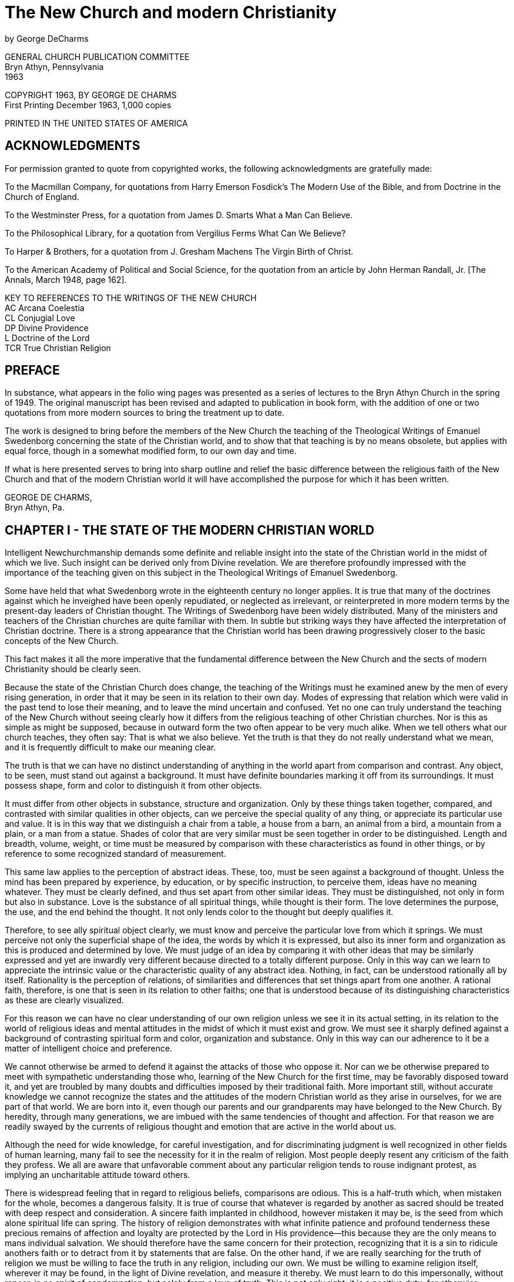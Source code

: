= The New Church and modern Christianity
by George DeCharms

GENERAL CHURCH PUBLICATION COMMITTEE + 
Bryn Athyn, Pennsylvania + 
1963

COPYRIGHT 1963, BY GEORGE DE CHARMS + 
First Printing December 1963, 1,000 copies

PRINTED IN THE UNITED STATES OF AMERICA

== ACKNOWLEDGMENTS

For permission granted to quote from copyrighted works, the following acknowledgments are gratefully made:

To the Macmillan Company, for quotations from Harry Emerson Fosdick's The Modern Use of the Bible, and from Doctrine in the Church of England.

To the Westminster Press, for a quotation from James D. Smarts What a Man Can Believe.

To the Philosophical Library, for a quotation from Vergilius Ferms What Can We Believe?

To Harper & Brothers, for a quotation from J. Gresham Machens The Virgin Birth of Christ.

To the American Academy of Political and Social Science, for the quotation from an article by John Herman Randall, Jr. [The Annals, March 1948, page 162].

KEY TO REFERENCES TO THE WRITINGS OF THE NEW CHURCH + 
AC Arcana Coelestia + 
CL Conjugial Love + 
DP Divine Providence + 
L Doctrine of the Lord + 
TCR True Christian Religion + 

== PREFACE

In substance, what appears in the folio wing pages was presented as a series of lectures to the Bryn Athyn Church in the spring of 1949. The original manuscript has been revised and adapted to publication in book form, with the addition of one or two quotations from more modern sources to bring the treatment up to date.

The work is designed to bring before the members of the New Church the teaching of the Theological Writings of Emanuel Swedenborg concerning the state of the Christian world, and to show that that teaching is by no means obsolete, but applies with equal force, though in a somewhat modified form, to our own day and time.

If what is here presented serves to bring into sharp outline and relief the basic difference between the religious faith of the New Church and that of the modern Christian world it will have accomplished the purpose for which it has been written.

GEORGE DE CHARMS, + 
Bryn Athyn, Pa.

<<<
== CHAPTER I - THE STATE OF THE MODERN CHRISTIAN WORLD

Intelligent Newchurchmanship demands some definite and reliable insight into the state of the Christian world in the midst of which we live. Such insight can be derived only from Divine revelation. We are therefore profoundly impressed with the importance of the teaching given on this subject in the Theological Writings of Emanuel Swedenborg.

Some have held that what Swedenborg wrote in the eighteenth century no longer applies. It is true that many of the doctrines against which he inveighed have been openly repudiated, or neglected as irrelevant, or reinterpreted in more modern terms by the present-day leaders of Christian thought. The Writings of Swedenborg have been widely distributed. Many of the ministers and teachers of the Christian churches are quite familiar with them. In subtle but striking ways they have affected the interpretation of Christian doctrine. There is a strong appearance that the Christian world has been drawing progressively closer to the basic concepts of the New Church.

This fact makes it all the more imperative that the fundamental difference between the New Church and the sects of modern Christianity should be clearly seen.

Because the state of the Christian Church does change, the teaching of the Writings must he examined anew by the men of every rising generation, in order that it may be seen in its relation to their own day. Modes of expressing that relation which were valid in the past tend to lose their meaning, and to leave the mind uncertain and confused. Yet no one can truly understand the teaching of the New Church without seeing clearly how it differs from the religious teaching of other Christian churches. Nor is this as simple as might be supposed, because in outward form the two often appear to be very much alike. When we tell others what our church teaches, they often say:
That is what we also believe. Yet the truth is that they do not really understand what we mean, and it is frequently difficult to make our meaning clear.

The truth is that we can have no distinct understanding of anything in the world apart from comparison and contrast. Any object, to be seen, must stand out against a background. It must have definite boundaries marking it off from its surroundings. It must possess shape, form and color to distinguish it from other objects.

It must differ from other objects in substance, structure and organization. Only by these things taken together, compared, and contrasted with similar qualities in other objects, can we perceive the special quality of any thing, or appreciate its particular use and value. It is in this way that we distinguish a chair from a table, a house from a barn, an animal from a bird, a mountain from a plain, or a man from a statue. Shades of color that are very similar must be seen together in order to be distinguished. Length and breadth, volume, weight, or time must be measured by comparison with these characteristics as found in other things, or by reference to some recognized standard of measurement.

This same law applies to the perception of abstract ideas. These, too, must be seen against a background of thought. Unless the mind has been prepared by experience, by education, or by specific instruction, to perceive them, ideas have no meaning whatever. They must be clearly defined, and thus set apart from other similar ideas. They must be distinguished, not only in form but also in substance. Love is the substance of all spiritual things, while thought is their form. The love determines the purpose, the use, and the end behind the thought. It not only lends color to the thought but deeply qualifies it.

Therefore, to see ally spiritual object clearly, we must know and perceive the particular love from which it springs. We must perceive not only the superficial shape of the idea, the words by which it is expressed, but also its inner form and organization as this is produced and determined by love. We must judge of an idea by comparing it with other ideas that may be similarly expressed and yet are inwardly very different because directed to a totally different purpose. Only in this way can we learn to appreciate the intrinsic value or the characteristic quality of any abstract idea. Nothing, in fact, can be understood rationally all by itself. Rationality is the perception of relations, of similarities and differences that set things apart from one another. A rational faith, therefore, is one that is seen in its relation to other faiths; one that is understood because of its distinguishing characteristics as these are clearly visualized.

For this reason we can have no clear understanding of our own religion unless we see it in its actual setting, in its relation to the world of religious ideas and mental attitudes in the midst of which it must exist and grow. We must see it sharply defined against a background of contrasting spiritual form and color, organization and substance. Only in this way can our adherence to it be a matter of intelligent choice and preference.

We cannot otherwise be armed to defend it against the attacks of those who oppose it. Nor can we be otherwise prepared to meet with sympathetic understanding those who, learning of the New Church for the first time, may be favorably disposed toward it, and yet are troubled by many doubts and difficulties imposed by their traditional faith. More important still, without accurate knowledge we cannot recognize the states and the attitudes of the modern Christian world as they arise in ourselves, for we are part of that world. We are born into it, even though our parents and our grandparents may have belonged to the New Church. By heredity, through many generations, we are imbued with the same tendencies of thought and affection. For that reason we are readily swayed by the currents of religious thought and emotion that are active in the world about us.

Although the need for wide knowledge, for careful investigation, and for discriminating judgment is well recognized in other fields of human learning, many fail to see the necessity for it in the realm of religion. Most people deeply resent any criticism of the faith they profess. We all are aware that unfavorable comment about any particular religion tends to rouse indignant protest, as implying an uncharitable attitude toward others.

There is widespread feeling that in regard to religious beliefs, comparisons are odious. This is a half-truth which, when mistaken for the whole, becomes a dangerous falsity. It is true of course that whatever is regarded by another as sacred should be treated with deep respect and consideration. A sincere faith implanted in childhood, however mistaken it may be, is the seed from which alone spiritual life can spring. The history of religion demonstrates with what infinite patience and profound tenderness these precious remains of affection and loyalty are protected by the Lord in His providence--this because they are the only means to mans individual salvation. We should therefore have the same concern for their protection, recognizing that it is a sin to ridicule anothers faith or to detract from it by statements that are false. On the other hand, if we are really searching for the truth of religion we must be willing to face the truth in any religion, including our own. We must be willing to examine religion itself, wherever it may be found, in the light of Divine revelation, and measure it thereby. We must learn to do this impersonally, without rancor, in no spirit of condemnation, but solely from a love of truth. This is not only right, it is a positive duty; for otherwise, whatever our traditional faith may be, we will never discover its defects.

Without examination, every one merely follows blindly what he has been taught or what he has formulated out of his own thinking. Ready satisfaction with any religion in which one may happen to have been brought up, or which seems to offer temporary advantages, without careful analysis, is one of the greatest faults of modern Christianity. It is a symptom of indifference to religious truth.

For this very reason, an attitude of critical analysis is pre-eminently important at this time when the Lord has come with a new Divine revelation. In this new truth lies the only hope for the ultimate redemption of the human race. If the New Church is ever to be established widely among the nations of the earth, men must be roused to a realization that the prime requisite of a genuine religious faith is the love of spiritual truth, and an irresistible urge to discover it. By spiritual truth we mean the truth concerning God, concerning the life after death, and concerning the primal causes that lie behind all the phenomena of the material universe. It is not enough to probe outer space or to delve into the microscopic and submicroscopic worlds. It is imperative that we learn where this physical environment came from, how it was first created, how it is constantly preserved and renewed, and for what Divine purpose it is intended.

Lacking this, our knowledge will have no power to uplift and save. And for this deeper knowledge we are dependent upon Divine revelation. Because this knowledge is desperately needed, the Lord has brought it within our grasp. The love of spiritual truth leads us to the Writings, where alone the answer to our anxious questioning may be found. But if we are to live our faith, it leads us also to seek a correct idea of the world of nature, for here it is that religious truth must be applied to life, in daily association with those of other faiths.

We must, then, examine the state of modern Christianity. But how can we do so when we are clearly taught that the interior states of men and of churches lie too deep for human discovery, and can be known only to the Lord?

We can judge the states of men only superficially, as they are reflected in external speech and action, in forms of worship and modes of life, and in outward professions of faith. These may be extremely deceptive. They may be quite contrary to the deeper states of love and faith which are concealed from our view. They may be adopted merely from habit, without thought or realization of their true import. The real state of the Christian world, therefore, is known only to the Lord, and it can be revealed by Him only in His Word.

It has been revealed for our instruction in the Heavenly Doctrine. Yet, as we have noted, many have held that this revelation is applicable only to the state of Christianity as it existed in Swedenborgs day. It is obvious that radical changes have taken place since that time in the ideas of Christians concerning their own religion. Among the more learned, many of the medieval doctrines have been either reinterpreted or discarded altogether. Certainly, violent insistence upon sectarian creeds is no longer the dominant temper of the times. This has given place to an ever-increasing emphasis upon mutual tolerance. Also, the doctrine of salvation by faith alone, against which the Writings speak so vehemently, has been superseded largely by a primary concern for the good of life. How, then, can it be said that the Writings give us a true picture of the state of the Christian world as it exists today?

In answer to this we would point out that the Writings are more than the work of the man Swedenborg. They are, in truth, a Divine revelation immediately from the Lord. Because of this they are not written merely for one generation, but contain a truth that is eternal. What they say about the state of the Christian Church must apply to that church not only as it existed in Swedenborgs day but equally to the states of that church which it was foreseen would inevitably follow.

As the states of the world change in process of time, our understanding of the Writings must also progress. The Writings are eternal, but our understanding of them is limited, both by our individual capacity and by the times in which we live. This human understanding must be modified continually if we are to see the application of the Writings to the ever-changing states of the world, and of the church. For this reason our accustomed ideas concerning the state of the Christian Church must be re-examined, and reappraised periodically. The statements our fathers adopted to describe it may, in fact, be out of date. The analysis of it preserved for us in that first great publication of the Academy, WORDS FOR THE NEW CHURCH, does unquestionably need some revision today. To say this is not in any way to invalidate the Divine teaching so carefully studied and so accurately quoted in that publication. Nevertheless, we must endeavor to see the teaching of the Writings on the subject of the state of the Christian Church, as on every other subject, in direct application to the world of our own day.

Furthermore, it is obvious to any candid observer that while there have been noticeable modifications of view in deference to the advance of scientific knowledge, the basic doctrines of the Christian Church have not changed in the least since Swedenborgs time.

In spite of a shift in emphasis, a large percentage of present-day Christians affirm the fundamental creeds as confidently as ever. This applies especially to the less educated, who hold to their traditional concepts with a blind allegiance born of deep affectional ties. An increasing number, it is true, have forsaken the old doctrines. They are completely ignored by many; hut nothing is put in their place. A
positive knowledge of God, of heaven, of the life after death, and of all that transcends the material universe is admittedly lacking. Moral philosophy has arisen to fill the vacuum left by religious ideas that are no longer acceptable to the educated mind. Yet whatever of Christian faith has survived the intervening centuries is in no essential way different from that faith of which the Writings speak. The difference lies in the fact that these doctrines are so widely by-passed. Most Christians no longer know what they are because they are not taught, either from the pulpit or in Sunday school. When they are questioned about them, the answer most frequently given is that they are a mystery into which it is not permissible to probe.

More and more they are being regarded as things unknowable which it is fruitless to explore--things no longer to be taken seriously in our more enlightened age.

Our chief concern lies with that far-flung realm of present-day religious philosophy wherein these doctrines still lie concealed under new forms of thought and expression. We are concerned with the prevailing temper of religious thinking as it subtly dominates our universities, permeates our schools, our books and magazines, the screen, radio and television; for this is what most powerfully, though secretly, influences our minds and our lives. This is the intellectual climate in which we live. We are immersed in it every day, and there is an imperative need to form some practical judgment as to its quality in relation to the plain teaching of the Writings.

That is why we must inquire into the state of the Christian world if our life is to be governed by the truth of revelation rather than by the opinions and the emotional impulses of those who constitute the society in which we live. Such an inquiry must be made in no spirit of smug self-satisfaction, with no sense of superiority, and with no contempt for others in our hearts. It must be prompted solely by a love of truth, by a desire to understand the teaching of the Heavenly Doctrine in its application to the actual conditions of life in which we find ourselves.

It should be directed primarily to an examination of the state of the world as it exists within us, in our own natural propensities, in the thoughts and emotions roused in us by the tides of religious thought and emotion that constantly beat upon the shores of our minds from our environment. And second, it should be inspired by a sincere desire for a sympathetic understanding of those with whom we come in contact outside of our church, of all with whom we are associated in business and in the promotion of all the external uses of society. Without such an understanding we can hardly exercise true charity toward them; nor can we help those who may be seeking religious truth by leading them to the Lord in His second coming.

[blank page]

== CHAPTER II - THE DIVINITY OF JESUS CHRIST [1]

In our attempt to analyze the state of the modern Christian world we must remember, of course, that there are many shades of religious opinion, and there is great variety as to ritual, government and modes of life in the Christian Church. No statement could be made, therefore, that would have universal application. But the state of the church, as defined in the Writings, is determined by its dominant affection or love, and thus by the governing spirit that animates it and by the prevailing opinions that arise therefrom. In every church, as in every individual mind, love determines the center of interest, and that which is regarded as of supreme importance. Upon this the whole attention is focused, and with reference to it everything else is oriented. Ideas, opinions, modes of action, all are so ordered as to satisfy this highest love and to accomplish its purpose. Therefore the key to the state of the church lies in that upon which attention is most widely centered by those who are the accepted leaders of thought, the recognized authorities to whom the generality of people look for guidance and direction.

Our question therefore is, has there been a significant shift in this center of interest in the Christian Church, especially since the days of the early Academy? If so, what is that change? How does it affect our understanding of what the Writings teach about the state of the Christian world? And how does it modify the relation of the New Church to present-day Christianity?

We are told in the Heavenly Doctrine that there are three essentials which together determine the quality of any religion. First, there is the idea of God that prevails therein; second, there is the concept of Divine Law, or what God requires of man for his salvation; and third, there is a life from conscience according to that which is regarded as the law of God. With reference to the New Church, these three essentials are said to be: the acknowledgment of the Divinity of the Lord Jesus Christ, the acknowledgment of the holiness of the Word, and the life that is called charity, which arises out of these prior acknowledgments.(DP 259) These, therefore, are the things we would first examine, as they are found in modern Christianity, and we would begin by directing attention to the idea of God which is most prevalent therein.

There can be no doubt that the prevailing concept of God which is characteristic of educated Christian leadership today is a far cry from the simple faith of the Apostles, and of those who immediately followed them in the Primitive Church. The cornerstone of original Christian faith was a belief in the Divinity of Jesus Christ. By this was meant that in some mysterious way Jesus Christ was one with God Himself. The Apostles did not clearly understand how this could be, but at first they did not reason about it. They accepted it as a self-evident truth, fully attested by the Lords own teaching, by His miraculous power, by His Divine conception, and by His resurrection. They believed implicitly in the testimony of Mary and of Joseph in regard to the manner of His birth. Their discovery of the empty tomb, and their vision of the risen Lord convinced them beyond all doubt that He was indeed a Divine Being. They spoke of Him as the Son of God, but in all simplicity, they believed Him when He said: I and My Father are one.(John 10:30.)
He that hath seen Me hath seen the Father.(John 14:9.) I am in the Father, and the Father in Me.

The words that I speak unto you, I speak not of Myself: but the Father that dwelleth in Me, He doeth the works.(John 14:10.) They made no attempt to distinguish between the Father and the Son, fully believing that although Jesus Christ appeared as a man like other men, yet He was in truth God Himself come down to earth in human form. Therefore they prayed to Him, looked to Him, and worshiped Him as very God.

Yet from the very first this faith in the Lords Divine nature came under severe attack, both from the Jews and from the Gentiles to whom the Gospel was preached. To defend it against the prevailing thought of the day, and especially against the highly developed and widespread philosophy of Greece, the Apostles and their followers had to search for some rational explanation of this mystery. They were confronted by questions which were extremely difficult to answer. How could an all-wise Creator, the Ruler of the universe, be born an ignorant babe who had to learn slowly by way of experience and instruction, as all children do? If He were one with the Father, how could He pray to Him as if to another? How could God have suffered on the cross? With these, and many similar questions, the church wrestled through centuries of bitter controversy.

Fantastic solutions were proposed, and dissident sects were founded upon them. Councils of church leaders were called to judge these heretical beliefs, and to define the orthodox faith of the church. We cannot here enter into all the theological subtleties whereby these leaders sought to defend the Divinity of Jesus Christ. They have but little bearing upon the thought of modern Christianity. Few, aside from special scholars and antiquarians, even know what they are. What we are concerned with is the outcome of the struggle.

Failing in his own mind to reconcile the human limitations of Jesus Christ as He appeared on earth with the infinite qualities that must be ascribed to God, Arius, and later Socinius, cut the Gordian knot by frankly denying that Jesus Christ was God. They held that He was altogether human, similar in all respects to other men, except that He was blessed with a greater wisdom and a deeper insight than others. He was said to be Divinely inspired; yet His inspiration differed from that of other men, not in kind, but only in degree. Because He was a chosen instrument through whom the invisible God was made known more fully than ever before, He could be rightly called the Son of God; but this term would apply in lesser degree to every prophet, every seer, and every religious leader in the history of the world who had contributed in some measure to the perfection of mans thought concerning God.

This was the precursor of the modern Unitarian view.

The early church repudiated this denial of the Lords Divinity; and in the effort to overcome the philosophic difficulties involved in the acknowledgment of that Divinity they reached the following conclusions at the Council of Nice in the year 325 A. D.:

a) There are three eternal and coequal Persons in the Godhead-the Father, the Son, and the Holy Spirit. Each of these by Himself is God, yet they are one in essence and in substance.

b) Jesus Christ was the Son born from eternity who came into the world by a virgin birth. He had, however, two natures, one Divine and the other Human. It was the Human nature, and not the Divine one, that suffered on the cross.

c) This Human nature the Lord retained after His resurrection. Such is the faith established by the Athanasian Creed, which is officially acknowledged by all Christian Churches to this day, both Catholic and Protestant. On it is based the doctrine of the vicarious atonement by the blood of Christ, and a long chain of tenets that hang from this supporting hook.

This idea of atonement by the sacrifice of the cross would be impossible apart from the concept of the Son as a person distinct from the Father. The creed of Athanasius, therefore, can never be reconciled with a mental picture of one God. Yet many people, even to the present day, accept it without analysis, still clinging to the thought that God is one. We are told it was so written in Divine Providence that this might be so; and this creed was permitted to prevail over the doctrine of Arius in order that some belief in the real Divinity of Jesus Christ might be preserved.

At the time of Swedenborg the dominant thought of the church was focused upon this Trinitarian belief. This was the doctrine, taught everywhere as orthodox Christianity. Swedenborg, in the Writings, openly opposed this idea of three persons in God. He demonstrated at great length that there is no scriptural foundation for it. With unassailable logic he showed that it is contrary to reason and incompatible with a belief in one God. There can be only one who is infinite, who is all-wise, who has all power, and who is everywhere present. These qualities of God cannot be divided. They cannot be shared by distinct persons, each of whom by Himself is God. A Son of God, born from eternity, is a contradiction; for to be born implies a beginning, while eternity has no beginning.

In the Writings this untenable concept of God as three persons is replaced by the idea of a trine in the one person of Jesus Christ. In Him, what the Scriptures call Father, Son and Holy Spirit are related as are soul, body and operation in every man. We are taught that Jesus Christ was similar in all respects to other men with one exception, namely, that His soul was infinite, while the soul of every other human being is finite. The human soul is defined as an inmost vessel receptive of life from God.(CL 315:11.) Every such vessel has a distinct individual form; and although the inflowing life is infinite, it can move or animate the vessel only according to its characteristic form. We might compare this inflowing Life to electricity, which is relatively infinite, unbounded, and capable of exercising force in innumerable ways. But when it is received by a machine its activity is channeled, circumscribed, limited to the particular motions of which the machine is capable. Thus it may turn a wheel, move a piston, press a lever, or light a bulb, all according to the way in which the machine is constructed. The vessel called the human soul is a form designed to react to a particular love--the love of an individual use in the Grand Man of heaven.

It is this love that builds the body in the womb, and forms the mind, determines the interests, and imparts the abilities that are characteristic of the man. It is this that gives him his personality, his individuality--that which sets him apart as being distinct from all other human beings.

In the case of Jesus Christ, however, because there was no human father, there was no such limiting vessel. It was the Divine love itself that formed the body in the womb of Mary. It was the love, not of a particular use, but of the complex of all uses--a love of the whole human race and of a heaven to be formed and eternally perfected from the human race. This is the love of God Himself, the love that brought the entire universe into being, that preserves it and governs it continually. It was this love that ordered the mind of the Lord, progressively penetrating the appearances of the senses, removing the fallacies, the errors, the falsities that darkened the minds of men. From this love the Lord spoke with wisdom such as no mall had ever known. From it He acted with power to heal, to cast out devils, to raise from the dead. Thus God Himself spoke and acted in Him and through Him. As errors were removed gradually throughout His life on earth, His mind became a body of Divine truth, completely one with the Divine love itself; and this Divine body, which was not only conceived but also born of Jehovah, became the Divine Human which is now revealed in its fullness in the Heavenly Doctrine.

It is through this body of revealed truth that God Himself may now be seen and known as He truly is--an infinite Divine Man, the risen and glorified Savior, Jesus Christ.

This new and entirely different explanation of the Trinity, so far from accepting the alternative offered by Arius of denying the Divinity of Jesus Christ, exalted Him as the one person in whom, and through whom alone, God may be known and worshiped, both in heaven and on earth. But because they rejected the traditionally established doctrine of the Christian Church, the Writings of Swedenborg were violently attacked by the ecclesiastical leaders of his day, and their attacks culminated in the Gothenburg trial for heresy, brought against certain members of the Swedish clergy who had espoused the cause of the New Church.

About a hundred years later, when the Academy was first established, the Athanasian doctrine was still held to be the very cornerstone of Christian faith. It was not only universally accepted but was widely and consistently taught. In consequence, it was a central point of difference between the teaching of the New Church and the active religious conviction of the average Christian.

It was natural, therefore, for those who wrote the WORDS FOR THE NEW
CHURCH to focus attention upon this all-important doctrinal difference between the traditional faith of the church and the teaching of the Writings. But this is no longer the case. The Athanasian Creed is still the professed belief of all the main Christian sects. Priests and ministers at their ordination confess allegiance to it. Although it has been sublimated by many theological thinkers in an attempt to explain it, it has never been essentially changed. It appears prominently in the well-known hymns and rituals used in public worship. It is markedly implied in the usual form of prayer, which is addressed to God the Father, pleading that He show mercy for the sake of His Son. Yet this doctrine of three persons in God is no longer at the center of popular interest or of widespread concern. A public lecture advertised as defending the doctrine of a tripersonal God, or one proposing to overthrow that doctrine, would not draw a full house today, as it did in the middle of the last century. Certainly, among educated people, this question does not now occupy the same position of great importance it held in former days. The doctrine remains intact, but it has become merely a sort of intellectual ground on which the Christian Church stands, and over which it walks, while its attention and interest are centered elsewhere.

There are many indeed, taken collectively, who still believe that there are three persons in God, and who cling to that belief as earnestly as ever; and with those of whom this is the case, the teaching of the Writings concerning that doctrine applies as cogently as it did in Swedenborgs day. But those who still stress this belief as a prime essential of their faith are no longer in the main current of religious thought. They have been left stranded on the shore by the receding tide of Christian opinion. Indeed, this is the case, not only in regard to this doctrine, but also to many other doctrines which were once regarded as of prime importance. The prevailing attitude may best be described as one of increasing indifference to all theological speculation. This is true in spite of the recent resurgence of active interest on the part of many in some form of religious faith.

== CHAPTER III - THE DIVINITY OF JESUS CHRIST [2]

As appears from the expressed opinion of leading proponents of Christian thought, the change which has been taking place gradually since the early days of the Academy in regard to the doctrine concerning the Divine nature of Jesus Christ has been in the direction of emphasizing His humanity, and detracting from His Divinity. The unmistakable trend has been toward the adoption of the Arian solution to the problem of the Lords incarnation in place of the doctrine of three persons in the Godhead, as set forth in the Athanasian Creed.

That this would be the tendency is definitely foretold in the Writings. The primitive or Apostolic church, we read, never could have divined
... that an Arius would lift up his head, and when he was dead would rise again, and secretly rule even to the end.(TCR 638.) Referring to his own day, Swedenborg. states that Socinianism and Arianism reign in more hearts than you believe.(DP 262.) Faith, he says, is both spurious and adulterous with those who regard the Lord not as God but merely as a man.

The truth of this is very evident from the two abominable heresies, Arianism and Socinianism, which have been anathematized in, and excommunicated from, the Christian Church, and this because they deny the Lords Divinity, and climb up some other way. But I fear that those abominations lie concealed at this day in the general spirit of the men of the church.(TCR 380.) Because it was foreseen, therefore the change that has taken place is not one that invalidates the teaching of the Writings in regard to the state of the Christian world, but rather serves to confirm what was clearly implied as to the future development of that church.

This tendency to deny the Lords Divinity is, of course, not universal. Many people, although subtly affected by its influence, are quite unaware of what has taken place. The influence of Arianism is least noticeable in the Catholic Church, which officially and boldly upholds the tripersonal doctrine. Yet even there the great emphasis that is placed on the crucifixion, with the image of the crucified Lord held ever before the mind; the idea that Christ needs a vicar on earth in the person of the Pope; the idea that the Lord gave to Peter the power to forgive sins, and to open or close heaven to men, and that this power is shared by all who have apostolic succession;

and finally, the idea that Divine revelation, equal in authority to that of the Scripture, is given through the excathedra pronouncements of the Pope, and through the decisions of the church councils--all this reveals a concept of Jesus Christ as a human being with definite limitations, rather than as the infinite Creator and Preserver of the universe.

The influence of Arianism, however, is most obvious in the liberal branch of the Protestant churches. This branch, we would point out, is most closely integrated with the scientific thought of the day. The opinions it sponsors in regard to religion are based primarily on a scientific approach to the subject. They are in harmony with the opinions held by the intellectual leaders in our universities, who exercise a profound influence on the entire educational system. For this reason the ideas which are insinuated widely into the public mind through education dispose people to accept readily the religious ideas held by the more liberal Christian thinkers. In this way, the tendency toward the doubt, and at last the denial, of the Lords Divinity becomes the unconscious but increasingly influential heritage of each rising generation.

A predisposition to question the Divinity of Jesus Christ appears in the concerted effort that is made by many to cast doubt upon, and explain away, all the supposedly supernatural implications of the Sacred Scripture.

The faith in these as having any historic foundation has been very widely undermined by biblical criticism. It is generally supposed that such things have been introduced into the sacred narrative at a later date, as the result of gradually accumulating traditions. These traditions are thought to have no foundation in fact, but to have been invented because of a strong desire on the part of the early Christians to idealize the Founder of their faith. They are therefore relegated to the realm of imagination and religious symbolism. Included among the supernatural elements of the story that are thus to be regarded as non-factual are both the account of the virgin birth of the Lord and the testimony concerning His resurrection. These are held to be imaginary embroideries of the Gospels. They need not be believed in order to think of Jesus Christ as Divine, because His Divinity is said to depend, not on any factual incidents connected with His life, but purely on the exalted nature of His moral teaching. At the same time, while discrediting everything that savors of the supernatural, modern thinkers lay great stress on the idea that Christian faith must be based on an accurate knowledge of the historic Jesus.

The Gospels must be judged in the light of scientific discoveries concerning contemporary events and the situation of the world at the time they were written. The accounts that have come down to us of the incidents and the teachings connected with the Lords life must be interpreted critically in accord with their historic setting. As they have been reported by the Evangelists we need not accept them as literally true, but rather as the way things appeared to the writers of the Gospels, as a normal product of their day and time. Thus they represent a passing phase in the progressive development of human knowledge and understanding. Behind this, of course, is the idea that Jesus Christ, in common with other prophets and all the great thinkers of every age, was merely expressing the best formulation of moral truth that could be conceived in His own time. This best could not fail to be superseded as the knowledge of the race increased through succeeding centuries.

If, then, Divinity is the same thing as moral insight, it is certainly not a unique attribute of Jesus Christ. He may have possessed this Divinity in greater degree than others; but He obviously must be regarded as sharing it, not only with the profound thinkers who have contributed significantly to the moral standards of the race, but also in some small degree with all men who have any moral insight whatsoever.

If, because He was Divine in this sense, we can say that Jesus Christ is God, then in the same sense it can be said of all men who possess moral insight that they, too, although in lesser degree, are gods. This mode of thought is responsible for the idea, very widespread at the present day, that by what is called the imitation of Jesus we may all become Christlike, and therefore may partake of the Divinity which Jesus Christ exemplified in an eminent degree.

This was by no means what the Apostles meant by the Divinity of Jesus Christ. The profound difference illustrates the importance of understanding the terms that are used. When a modern Christian of the liberal school says, I believe with you that Jesus is God, we must inquire just what he means by God. And when he says, I fully accept the Divinity of Christ, although not the historic authenticity of the virgin birth and the resurrection, we must ask just what the term Divinity implies in his mind. But we should let the liberal leaders of modern Christian thought speak for themselves.

We have therefore selected excerpts from a few well-known and highly regarded exponents of this new version of Christian faith.

The Rev. Dr. Harry Emerson Fosdick, in his book, the Modern Use of the Bible, puts it this way: The central struggle of the early church was not to get people to believe in the Divine origin of Jesus. Rather, after the church achieved power and Jesus was exalted as Lord, current philosophy made it comparatively easy to believe that He came from the supernal realm, that He was the influx of the Divine into the world. It was much more difficult then to believe that at the same time He possessed a genuinely human life. The difference between the early centuries and our own in this regard is sharp and clear. They started with the certainty that Jesus came from the Divine realm and then wondered how He could be truly man; we start from the certainty that He was genuinely man and then wonder in what sense He can be God.... It is not for an instant doubtful that Jesus must be considered as man in the full sense of the term, and that anything Divine may be sought in Him only under the condition that His humanity is not put in question. This is the most inevitable attitude for any modern mind when it approaches the personality of Jesus.(Pages 255, 256.) Whenever you look at the underlying presuppositions of mens thinking about God today you find, not the old dualism against which the ancient church had so long and fierce a conflict, but a gladly recognized affinity between God and man.

In our theology no longer are the Divine and human like oil and water that cannot mix; rather, all the best in us is God in us. This makes faith in the Divine Christ infinitely easier than it was under the old regime.(The Modern Use Of The Bible (The Macmillan Company, New York), pages 266, 267. Copyright 1924, extended.)

The idea that the Divinity of Jesus Christ is something of which all men may, and indeed should, partake in some degree, is clearly expressed by the Rev. Dr. J. D. Smart, Pastor, of St. Pauls Presbyterian Church, Peterborough, Ontario, Canada, in his book, What A Man Can Believe. He says: Only as men are brought face to face with the reality of Jesus Christ in Christian people does there come to them any comprehension of what is meant by the words Jesus Christ in the Gospels.(Page 123.)

There is a life which man cannot know until he finds it in Christ, a life which is Christ being born again in us by faith and by the indwelling of the Spirit of God.(Page 189.)

The intention of Jesus was certainly that in His followers should dwell the same power of forgiving sins that dwelt in Him.(What A Man Can Believe, by James D. Smart (The Westminster Press), page 217. Copyright 1943.)

Jesus Christ is placed in the same category as other men, as but one of the outstanding prophets and leaders who have appeared in the course of human history, by Vergilius Ferm, in his book, What Can We Believe? In the same context he identifies God with mans innate sense of moral values. We must say, he writes, that there is a God. Why? Because this is the only way to make things come out morally right.... This is undoubtedly why Jesus and others of the great religious prophets have caught the imagination of their followers. Not because of their reasoned considerations but because they have made out a moral cause for human existence.... So far as Jesus was concerned--and in this He followed the Jewish line of prophets and is akin to the greater prophets of other religions--nothing quite matters to man so much as this: that this universe is fundamentally akin to his thundering sense of moral worth and moral meaning.(What Can We Believe? by Vergilius Ferm, The Philosophical Library, 15 East 40th Street, New York, N. Y., page 114. Copyright 1948.)

It might be supposed that we have chosen unfortunately to quote from a few isolated and iconoclastic thinkers who do not represent the general trend of Christian opinion.

Yet in the presumably conservative Church of England, and among its most outstanding representatives, we find the same opinions forcefully presented. In the Report of the Commission on Christian Doctrine, appointed in 1922 by the Archbishops of Canterbury and York, the adherents of this modern liberal view were so numerous and influential that it was necessary to make a dual statement--one presenting the traditional belief, and the other setting forth the liberal conviction. The Report states: Many of us hold ... that belief in the Word made flesh is integrally bound up with belief in the Virgin Birth, and that this will increasingly be recognized. There are, however, some among us who hold that a full belief in the historical Incarnation is more consistent with the supposition that our Lords birth took place under the normal conditions of human generation. In their minds the notion of a Virgin Birth tends to mar the completeness of the belief that in the Incarnation God revealed Himself at every point in and through human nature.... We also recognize that both the views outlined above are held by members of the Church, as of the Commission, who fully accept the reality of our Lords Incarnation, which is the central truth of the Christian faith.(Page 82.)

And in regard to the resurrection, the Report continues: Belief that the dead would rise again with their bodies at the last day had established itself in Judaism, though not universally, for some two centuries before the Crucifixion. It is possible, therefore, that antecedent beliefs as to the resurrection of the dead have played some part in shaping the tradition of the Resurrection of Jesus Christ, even as that is recorded in the New Testament. This consideration, combined with others of a more general sort, inclines some of us to the belief that the connexion made in the New Testament between the emptiness of a tomb and the appearances of the Risen Lord belongs rather to the sphere of religious symbolism than to that of historical fact.(Doctrine In The Church Of England (The Macmillan Company) New York, 1938, page 86.)

Quite apart from this Report, however, all of us are aware that modes of expression which imply that Jesus Christ was a mere man are used constantly in modern Christian literature--in the newspapers, in radio and television, in books and magazines. This would not be the case if the concept of the incarnation and of the resurrection proposed by Arius were not generally accepted, and regarded with favor.

There are, of course, some thinkers who oppose this view, and who clearly see some of the logical consequences that flow from it. But these do not exercise the wide influence of the liberals. In opposing Arius they are compelled to resort to the tripersonal doctrine of Athanasius as the only alternative.

In this connection we would quote from The Virginia Birth Of Christ by the Rev. Dr. Gresham Machen, as follows:

What is this religion that is founded upon a historical Jesus, and yet is independent of events like the virgin birth? Is it not still a religion whose fundamental tenet is the ability of man to save himself? Jesus attained to sonship with God, say the adherents of this religion in effect, and we, if we will only follow Him, can attain to that sonship too. Certainly men who think thus will not be much interested in the fact of the virgin birth. Indeed, if they are interested in it at all, they can be interested only in rejecting it. The fundamental notion of their religion is that Jesus showed us what man can do; but if so it is important for our encouragement that He should be thought to have begun where we too must begin. If He was born of a virgin He had an advantage which we do not possess; how, then, can we in that case be sure that we, who were not virgin-born, can do what He did?

We can all be Christs if we will only follow Christs example--that is the essence of this religion of the imitation of Jesus.(_The Virgin Birth Of Christ by J. Gresham Machen, D. D., Litt.D. (Harper & Brothers Publishers, New York), page 385. Copyright 1930._)

What we have here set forth should be sufficient to demonstrate that if we picture the modern Christian world as one that still bases its faith primarily upon the doctrine of three persons in God, we will often find ourselves fighting a straw man. The modern emancipated Christian is not vitally concerned about that doctrine. The real point of difference between present-day Christianity and the New Church in regard to the concept of the Lord Jesus Christ, is the question as to whether He is really God, or whether He was an historic character who, together with other religious leaders, contributed to mans understanding of moral truth. The acknowledgment that the Lord Jesus Christ, in His Divine Human, is the one God of heaven and earth, one in person and in essence--this is the distinctive teaching of the New Church. Wherefore we read in the Preface to the Apocalypse Revealed, that after the Last Judgment, which was accomplished in the spiritual world in the year 1757 ... there was formed a New Heaven from Christians; but from those only who could receive [the truth that] the Lord ... [is] the God of heaven and earth....

From this heaven ... is descending and will descend the New Church on earth. [And] this Church will acknowledge the Lord alone.... Those who
... entertained no other idea of the Lords Human than as of the human of another man, could not receive the faith of the New Church,... which is that the Lord is the only God, in whom is the trinity. In the Doctrine Of The New Jerusalem Concerning The Lord this faith is more fully stated as follows That the Lord from Eternity is Jehovah, is known from the Word; for the Lord said to the Jews, Verily I say unto you, before Abraham was, I am. (John 8:58) And He says in another place, Glorify Thou Me, O Father, with the glory that I had with Thee before the world was. (John 17:5)

That the Lord from eternity, or Jehovah, assumed the Human to save men
... is evident from passages in the Word where it is said that he went forth from the Father, descended from heaven, and was sent into the world. As from these: I went out from the Father and am come into the world. (John 16:28).... The Father loveth you, because ye have believed that I came out from God. (John 16:27).... That the Lord made His Human Divine from the Divine in Himself is evident from ... [the following]:

The Father loveth the Son, and hath given all things into His hand.
(John 3:35). All things that the Father hath are mine (John 16:15). All power ... is given unto Me in heaven and on earth. (Matthew 28:18)

In these and all other passages where the Father is mentioned, there is meant the Divine which was in the Lord from conception, and which, according to the doctrine of faith of the Christian world, was circumstanced as is the soul in the body with man. The Human itself from this Divine is the Son of God. Now as this Human was made Divine, therefore, in order to prevent man from approaching the Father only, and ... separating the Father from the Lord in whom the Father is, after the Lord had taught that He and the Father are one; that the Father is in Him, and He in the Father; that all should abide in Him; and that no one cometh to the Father but by Him, He taught also that we must believe in Him, and that man is saved by a faith directed to Him. Many in Christendom can form no idea of the fact that the Human in the Lord was made Divine, the chief reason of which is that they think of a man from his material body, and not from his spiritual body.(L 30-32.)

[blank page]

== CHAPTER IV - THE HOLINESS OF THE WORD

Just as the Christian Church has receded from its first acknowledgment of the Divinity of the Lord, and has accepted the Arian doctrine that He was merely a man, so also it has departed from the faith of the Apostolic age in the Bible as the source of authoritative truth. In the minds of the early Christians there was not the slightest doubt that God had dictated the Sacred Scripture through the medium of the prophets and the evangelists. Thus they believed it to be eternal and infallible truth. Many, especially among those who are less educated, still clung to this idea, and accept every word of the Scripture as literally true. But biblical scholars have found this concept to be untenable. They find contradictions, gross inaccuracies and palpable errors in the sacred text. They have therefore been compelled to abandon the idea of literal infallibility. Although they continue to call the Bible the Word of God, and to speak of it as Divine Revelation, they now use these terms in quite a different sense. They now profess to believe rather in the self-revelation of God in history, by which they mean a gradual unfolding of a progressively more satisfying concept of morality, as mankind climbs painfully to an ever higher level of intellectual achievement.

In this process there is no Divine dictation. New and more acceptable ideas of right and wrong are thought to have arisen out of bitter experience. They have been forged upon the anvil of human needs, which, with the advancement of civilization, have become increasingly complex. In times of crisis, it is said, the perceptive powers of certain leading minds, faced with great responsibilities, rise to unusual heights, and express truths never before so clearly seen. This is regarded as the secret of moral evolution; and although it is conceded that the new perceptions of moral truth are God-given, they are by no means perfect. They exercised great and beneficent power at the time, but they possess no authority that should be binding on us today. We should honor those who have contributed to this development of moral concepts, for we owe them a great debt. Among them we find the deep intellectual thinkers of all time, and of these Jesus Christ is but one outstanding example. In this same category are placed, not only the prophets and evangelists through whom the Bible was given, but also the Greek and Roman philosophers, the writers of the sacred books of the East, and many of the more modern leaders of thought throughout the world.

We should accept these valued gifts of the past with gratitude; but we must judge them in the superior light of our own day, selecting from them only that which is in accord with our vast accumulation of scientific knowledge, and that which is found to be acceptable to our modern mechanized society. We must, therefore, understand these moral teachings in terms of their historic setting, interpreting them, not according to what they mean to us, but according to what they meant to those who wrote them. We can understand them truly only if we put them into the framework of thought that was characteristic of their time, and see them in relation to the economic, social and cultural conditions then prevailing. In this respect the Bible is no different from other ancient literature, and must be subjected to the same critical analysis.

This historical approach to the Bible robs it of all Divine authority. In spite of this fact the Bible is still called Divine, although its Divinity is not recognized throughout, but only in spots, in bits and pieces where exalted ideas of morality are openly expressed or clearly implied. The rest is looked upon as obsolete, and as possessing no more than antiquarian value. The selection of the parts to be regarded as Divine is purely a matter of human judgment, and it is therefore on mans authority--the authority of individual insight--that any Divinity is ascribed to them.

Even those portions of the Scripture which are acknowledged to be Divinely inspired are by no means regarded as absolute truth, but merely as reflecting the level of cultural advancement to which the race had attained at the time they were written. They may need to be radically modified in accommodation to the vastly more sophisticated concepts of our modern day.

It should be clearly understood that if we confine our thought to its moral content, there is much in this attitude toward the Bible with which we would agree. Moral concepts and customs, after all, are but the outer garments of religion, and like garments they may, and indeed should be changed in adaptation to changing conditions. What is morally right under one set of circumstances may be wrong under another set. Standards of right and wrong that have become matters of conscience in any particular part of the world, at any time, or with any set of people, may not be right for others. Modes of life that are binding in one generation may be modified, or entirely rejected in the next. For instance, the requirements of the Mosaic Law in regard to ritual observances and forms of worship were rightly abrogated by the Christian Church.

Many of the accepted moral concepts of the Jews were openly rejected by the Lord. The law of retaliation, an eye for an eye, and hate thine enemies, were replaced by the golden rule and the admonition of resist not evil, and to love thine enemies. Forms of moral conduct are largely dictated by the needs and requirements of human society. They are not fixed for all time or upon all people by Divine dictation. They are actually worked out by men exercising human judgment under the spur of necessity, or prompted by the responsibility to preserve social order and promote the public welfare. Such is the source of many man-made laws, and these are formulated in the light of past experience. This has always been the case, and only by an historical approach can we attain to a just estimate of their value. This applies to the moral injunctions of the Bible as well as to those found in other literature. To this extent we agree with the modern insistence upon a scholarly and judicial appraisal of the literal Scripture.

We differ sharply, however, in holding that the Word is not given as a Divine revelation of moral truth, except as this may embody and reflect spiritual truth--that is, the truth concerning God, and heaven and eternal life.

This truth is unchanging from age to age, however it may be clothed in the external forms of morality. It underlies all morality, qualifies it, gives it life, soul and real significance. Spiritual truth alone discloses the unifying principles that should govern in the development of moral ideas. It should direct the modification of customs, rituals, and mores in accord with varying circumstances. Indeed, the whole purpose of morality is to serve mans spiritual needs--to express and embody the spirit of religion, the spirit of love to the Lord, and genuine charity toward the neighbor. These are the constant factors, the eternal and unchanging things, in the midst of all human change. The true quality of these things man cannot discover for himself. They must be learned from the Word. The Lord alone can teach them. Their application to life will vary with circumstances; but in themselves they occupy a realm above all the shifting conditions of human life, a realm whence they can descend to order, dispose, control and govern all possible conditions, thus bringing mans external life into harmony with the eternal Divine law and under obedience to the will of God. Unless this spiritual truth is known, and from it man derives a just idea of what is involved in love to the Lord and charity toward the neighbor, there is no guide to the discovery, under any circumstances, of what is truly moral, of what is really right, or of what will actually promote mans eternal welfare.

Apart from this, morality becomes no more than a temporary expedient, a way of adapting ones self to the demands of the society in which one lives. When this kind of morality is mistaken for truth itself, it frequently produces a false or a spurious conscience. Undue importance is ascribed to trivial things, and matters of small consequence are proclaimed to be mortal sins. Such modes of life may become a tool of wickedness, a source of pride and contempt for others, as well as a shield of virtue.

Here is the real issue between modern Christianity and the New Church in regard to the nature of the Sacred Scripture. Men have lost sight of the spiritual truth concealed within the letter of the Word, and they look to the Bible only for its moral content. Failing to find there any fixed or permanent code of morality--any code that holds good universally, and under all conditions--they are compelled to fall back upon human judgment as the final authority concerning what is morally right. It is true that the moral injunctions of the Bible in large part no longer apply. Indeed, what applied to the Jews during their wanderings in the wilderness ceased to have practical application after they had entered the land of Canaan.

What then came to be regarded as of vital importance lost its meaning after the conquest of Jerusalem. Because of this, men conclude that the Bible, after all, is not infallible, but merely records what men have thought and what they have practiced through the ages in regard to the life of religion. This conviction has grown progressively through the centuries; but in recent times it has become the dominant factor in Christian thought concerning the interpretation of the Bible.

In the early Christian Church there was a perceptive realization that the Word must contain a deep spiritual meaning. It was seen that God, speaking to men, must reveal Himself, and so doing make known the Divine laws of life, the Divine end and purpose in creation, and the eternal destiny toward which, in providence, He is leading both the individual and the race. This being true, the Word could not be regarded as treating merely of ephemeral affairs, of passing events, of times, places and persons which are constantly changing, although in outward form it appears to do so. Men sought therefore to discover a deeper meaning in the sacred text. They tried to interpret it everywhere in terms of parable, allegory and religious symbolism.

However, because they lacked a rational revelation of spiritual truth, in this endeavor they found themselves without guide or compass. Their unbridled imagination opened the way to wild, fantastic, and often trivial interpretations. As long as they clung steadfastly to what the Writings call the doctrine of genuine truth in the Word; that is, as long as they carefully observed those portions of the Scripture in which the internal sense plainly shines through the letter, their teaching was vital and spiritually instructive. But when they tried to unveil dark sayings, or to give a higher meaning to the literal stories of the Word, they often strayed far from the truth and fell prey to mere sentimentality. As the church declined, its thought became more and more immersed in external things. The interests of men became centered in worldly ambitions of wealth or power. As this came to pass, the tendency to error in interpretation increased apace, and led to greater and greater confusion of ideas in regard to religion. To halt this indulgence of vain imagination, the Catholic Church ruled that the right of biblical interpretation was the sole prerogative of the clergy, and was to be exercised by them with due restraint in accord with the creeds and the decisions of the church councils.

By this ruling the Word was denied to the people, who in consequence were compelled to accept uncritically the official teaching of the church. In time, however, religious reformers rose in revolt against this claim of ecclesiastical authority. Huss, Wycliffe, Luther, Calvin and others contended that God should be permitted to speak directly to every man, and that each one should be free to draw his own conclusions from the sacred text. Yet they too were constrained to place some check upon the ill-considered exercise of imagination in matters of exegesis. This was to apply to clergy and laity alike. To accomplish this, they repudiated the whole idea of allegorical interpretation, demanding that the Scripture should be understood literally, in accord with the plain and open meaning of every passage. This has been the universal rule, in theory if not always in practice, with the Protestant churches ever since. It has produced a deep prejudice against any idea that the Sacred Scripture contains an internal sense.

When this literalistic mode is honestly pursued, however, it is found that the teaching of the Scripture is not everywhere in harmony with the orthodox creeds. It is inconsistent with itself, being full of apparent contradictions that cannot be reconciled by any literal interpretation; and it is in many respects contrary to the laws of nature as they have been discovered by modern scientific scholarship.

For these reasons, the unavoidable conclusion is virtually forced upon the mind that the Bible is by no means infallible. It can be regarded only as a reflection of the inadequate knowledge, the primitive superstitions, the childish fancies that prevailed with men at the time when it was written. Only in quite recent times could it be said, however, that this view of the Bible has been openly espoused so as to become the predominant or widely prevailing view of Christianity.

In the days of the early Academy most Christians still looked upon the Bible as an authoritative Divine revelation. References to it and quotations from it were regarded with deep reverence and implicit faith. This is far less the case today. At least with those who are educated in the scientific tradition of our time, doctrinal arguments based on the Scripture no longer command the attention or make the impression that they did when Words For The New Church, was published. We call no longer prove the validity of the Writings by quoting the Bible in their support. The central issue between the New Church and the Christian world today is not whether the Writings are borne out by the Old and New Testaments, but whether, either in the former Scriptures or in the Writings, God has ever spoken to man with a voice of authority.

Of course we all are aware that once the true nature of spiritual truth is clearly seen, and once the law of correspondence as given in the Writings opens to view the marvelous structure of that internal sense of the Word which lies concealed in the Old and New Testaments, the obstacles that have prevented men from acknowledging the holiness of the Word and its Divine authority are removed. An interpretation of Scripture, not by imaginative allegory but in accord with disciplined spiritual reason, becomes not only possible but imperative. We are no longer compelled to choose between an insistence upon the scientific accuracy of the letter of the Word--in the face of obvious proof to the contrary-and the conclusion that the teaching of the Bible is without authority. Nor must we insist that the moral concepts resulting from the perverted conditions existent in the Jewish Church must be regarded literally as eternal truths in order to sustain that authority. It is the pearl of great price--the truth concerning the Lord, His incarnation, His glorification, and His redemption of the race; the truth concerning the spiritual world, heaven, and the life after death;

the truth concerning Divine creation, Divine Providence, and the preservation of spiritual life with man--this it is, buried in the field of the literal Scriptures, that imparts to that field its holiness, its power, and its immeasurable value; for this is what makes it to be the Word of God. This is the precious gift that is offered to the world by the Lord at His second coming in the Writings of the New Church. And (to change the metaphor) nothing but a vision of this internal and spiritual sense of the Word as the inner garment of the Lord--a garment woven without seam--nothing at our day but this vision can restore to man a real and reasonable faith in the Divine authority of the Word.

[blank page]

== CHAPTER V - THE SCIENTIFIC ATTITUDE OF MIND

No just estimate of the state of the modern Christian world is possible apart from a clear understanding of what is involved in the scientific attitude of mind. In fact, the development of this attitude is largely responsible for the change in the whole concept of religion that has gradually come about since Swedenborgs day. It is this that makes it increasingly difficult for men to believe in the real Divinity of Jesus Christ. It is this also that has progressively weakened the faith of the Christian Church in the Divine authority of the Sacred Scripture. And it is under the influence of this scientific approach to all learning that religion itself has come more and more to be regarded as nothing but the expression of mans insatiable longing for immortality. It is important to note, however, that these effects, so destructive of spiritual faith, are not due to anything that is inherent in the scientific method itself, but rather to a wrong interpretation of it.

The scientific method of investigation is essential to the discovery of truth, both natural and spiritual.

It is entirely responsible for the rapid progress of our western civilization in modern times. It was not only adopted by Swedenborg, but was highly commended by him in his scientific and philosophical works. It would be a great mistake, therefore, to condemn the scientific method, rightly understood, simply because a misapplication of it has proved so injurious to the cause of spiritual religion. We believe, indeed, that it is the foundation upon which all spiritual and rational faith must be built. The immanent presence of the Lord, and the immediate operation of His providence in all things of life, are now to be seen in and by means of the laws of nature. This is the Divine Natural which the Lord assumed at His second coming, and which is revealed in the Writings. The Heavenly Doctrine is a rational revelation because it makes known the interrelation between God and man, between the spiritual world and the natural world, between the truth of religion and the facts of natural science. We believe, therefore, that men have been led--Divinely, although quite unconsciously--to develop the natural sciences as ultimates for the sake of their imperative need as a means for the preservation and perpetuation of spiritual faith and life.

In a rational age, when men insist upon the investigation and discovery of natures inmost secrets, their paramount need is a religion that explains this new-found knowledge in its relation to God and to the laws of spiritual life. Nothing less than this can long preserve the innocent faith of childhood, and make it effective in moulding human character in accord with the Divine will. We must therefore examine this scientific attitude of mind judicially that we may distinguish between what is right and what is wrong with it, as it is understood and practiced in our day.

Expressed in simplest terms, the scientific attitude is nothing but a profound conviction that human imagination and human reason are both unreliable, and are constantly subject to error. In any search for truth, both of these human faculties may offer invaluable suggestions without which progress would be impossible. Without them we could discover nothing. But they are so readily influenced by individual emotions, by personal ambitions, by traditional ideas, and by group feelings that we cannot depend upon them as a sure guide to truth. While therefore we may, and indeed must, adopt some opinion as a working hypothesis, we are forbidden to make up our mind irrevocably that such an opinion is true until after we have carefully and systematically examined the facts relative to it.

For this reason our primary assumptions must be checked again and a in by the testimony of experience, by a long series of tests, and by controlled experiments whereby they may be either proved or disproved. In this process we must avoid the natural human tendency to confirm a preconceived idea by gathering together the evidence which appears to support it, while ignoring or explaining away the evidence that tends to contradict it. The temptation to do this arises from the pride of our own intelligence, and the desire to claim the truth as our personal discovery. We can overcome it only by an attitude of intellectual humility, by the recognition that truth lies not in our own minds but in nature herself, the product of Divine creation. Our supreme objective must be, not to establish our personal opinion, but to discover the truth. The great men of science are those who have been inspired with a love of truth for its own sake; that is, for the sake of use, and who have subjected their minds, without reservation, to its guidance. There have been many such men, and their self-effacing labors have brought untold natural benefits to mankind.

Thus far the scientific attitude of mind is right. It is the indispensable mode of approach to natural truth, and it is this attitude that Swedenborg commends. But in our modern age another element--an element that is altogether wrong--has been introduced into this concept of the scientific method.

This subversive principle which has turned modern science against religion is the unwarranted scientific assumption that the only kind of truth to which we can attain, or of which we can have any positive knowledge, is that which can be subjected to sensual proof. This itself is a preconceived idea which ignores the testimony of history and of all human experience to the effect that there is a higher truth. The abstract idea of cause and effect, without which the facts of nature could never be understood or turned to useful purposes; the faculty of generalization, which leads to the concept of law whereby alone knowledge can be organized and ordered for use; the idea of use itself, without which mere knowledge has no meaning or significance--these are not tangible things capable of analysis by the bodily senses, yet they underlie all scientific truth. The human mind is created to grasp these intangible things. The very human--that which distinguishes man from animal--is the ability to understand and utilize abstract concepts. The idea of cause leads inevitably to the idea of a First Cause. The idea of law implies the existence of a universal law. The idea of use requires that there should he an all-embracing use, a unifying and harmonizing Divine end and purpose, which alone can give meaning to all the rest.

This being true, it follows that there must be an omnipresent and all-wise government directing the entire universe. For this reason, the mind of man, in accepting the reality of cause, of law, and of use is thereby committed to the acknowledgment of the real existence of a God and of all the truth of religion that ensues therefrom.

It is essential to realize, however, that man cannot attain to a sure knowledge of this higher spiritual truth by means of his imagination or by means of his unaided reason, any more than he can attain by the same means to a sure knowledge of scientific truth. His ideas concerning spiritual things cannot be checked nor proved by any evidence of the bodily senses because these things are invisible and intangible. Yet if we are to be assured that our idea of them is correct it must be checked against something fixed, something independent of the human mind. The very first step toward a true religion upon which we can rely with confidence is to realize and acknowledge that there is such a fixed ultimate. This is what is lacking in the modern scientific attitude of mind. It is universally recognized that nature is the fixed ultimate whereby ideas of natural things may be tested and confirmed:
this because in nature we see God, the Divine Creator, manifestly working, doing wonders openly before our very eyes.

But there are millions of things being done secretly that are beyond the range of the physical senses--things that nevertheless are essential to any real understanding of natural phenomena. Of these things we cannot learn by experiment or by sensual examination. We can know of them, not by what God does, but only by what He says. The Word of the Lord, Divine revelation, is given to explain to our finite minds those spiritual verities of which we can otherwise have no knowledge whatever. It is a fixed ultimate against which our human ideas of religion may be checked, just as our ideas of natural truth may be checked by reference to nature. But this being the case, we must adopt the same attitude of intellectual humility toward the Word that we find it necessary to adopt toward the testimony of nature. We must permit our minds to be led by a love of spiritual truth, just as the true scientist must commit his mind to the guidance of the love of natural truth.

Starting from the assumption that nature is the only fixed ultimate against which human opinions may be checked, the mistaken conclusion is drawn that spiritual things, supernatural things, are merely the products of the human mind, having no independent or objective existence; or if perchance they do have independent existence, that they lie beyond the realm of positive knowledge, and therefore can never be affirmed nor believed with certainty.

Based upon this assumption is the accepted principle of modern scientific thought, that we must leave these questionable, unproved ideas out of consideration, and must confine our efforts strictly to the discovery of the truth that lies within the bounds of nature; and further, that we must seek to explain all things--even the things of the mind, if we consider them at all--in terms of scientific facts and the mechanical laws of nature.

It is this erroneous interpretation of the scientific attitude that has undermined all confidence in the Sacred Scripture as a source of dependable truth. So doing, it has deprived religious faith of any sure foundation, reducing it to the category of things unknown, and at present at least, unknowable.

We consider, therefore, that the essential difference between a right attitude toward science, and a wrong one, hinges upon this: whether we begin with the premise that there is a God, and a higher kind of truth which He can make known to us by means of His Word, or whether we begin by the assumption that there is no other truth than that which can be demonstrated scientifically.

Swedenborg lived at the dawn of our modern era, when the scientific approach to truth, now so universally accepted, was in process of being formulated. It had already roused the violent opposition of the church. Those who sponsored it had been subjected to persecution and martyrdom:
this because it was supposed that in casting doubt upon the established dogmas of theology they were seeking the overthrow of all religion. Swedenborg recognized at once that the scientific method of inquiry was right, and indeed was the only way by which men might attain to an understanding of natural truth. Yet he started with the assumption that there is a God who created the universe, who sustains it perpetually, and who governs all things. He believed that God, in creating the universe, acted with definite purpose, and that His wisdom orders all things for the achievement of that purpose. He believed that the inmost end of the Divine creation was to provide for the truest happiness and well-being of mankind and that everything in nature was intended to promote this supreme objective. As an undeniable consequence of these premises, he believed that the laws of nature and the laws of human life, which are the same as the laws of religion, so far from contradicting one another, must be in perfect harmony, each complementing the other, and both working together for the attainment of a single goal.

In assuming these postulates, Swedenborg was no less scientific than were those who assumed their opposites. In fact, Swedenborg foresaw that if science is regarded--as some thinkers already began to regard it--as the avowed enemy of religion, it could not fail in time to destroy all spiritual faith. His whole effort, therefore, as a scientific philosopher, was to demonstrate that there was no such antagonism between the two. From the very beginning of his studies he set out, not merely to amass facts, but to search out causes, and to trace an unbroken chain of causes all the way back from the ultimates of nature to God as the First Cause and origin of all things. With this end in view he focused his attention not upon the facts themselves but upon a rational explanation of them seeking to discover the use in all things, the Divine purpose in all creation.

Inspired by the desire to establish the faith of mankind in God, not by a blind allegiance to the formulas of theology, but by rational conviction supported by factual evidence, Swedenborg traversed the whole gamut of human learning as far as it was available in his day.

He studied systematically, critically, and with complete devotion to the facts, the practical arts and sciences, but always from the standpoint of their use. Metallurgy, geology, mathematics, physics, chemistry, cosmogony, anatomy, physiology and psychology--all these came under his scrutiny. To each he brought a fresh point of view, a new insight, both practical and theoretical. These studies, directed by a supreme love of use, yielded marvelous results. They led to the discovery of many facts far in advance of the knowledge of his day-facts that were substantiated only later by investigators armed with more powerful microscopes and with more exact methods of experimentation. Yet he was not satisfied. The final answer to his questioning mind continued to elude him. At last he turned from the contemplation of nature to the study of the Word, convinced that the deeper secrets of life could be revealed only by the Lord Himself. It was only then, after a long period of preparation, after acquiring a background of scientific knowledge and philosophic thought, that the internal sense of the Word could be imparted to him, the spiritual truth that alone can give meaning and rational understanding to all the rest. This truth alone can complete the chain of causes, disclosing that portion of the chain which transcends the bodily senses.

This truth alone can demonstrate the immanent presence of God in nature, the perpetual operation of His Providence in and through the laws of nature, and thus the universal government of His love and wisdom in all creation.

This spiritual truth, now made manifest in the Writings, revolutionizes man's whole concept of the Word, discloses its marvelous unity, relates all things in it to the Lord, to His work of salvation, and to the spiritual life of man. This truth could not possibly be the product of Swedenborg's mind. It is infinite in scope, eternal in its application, and perfect in its harmony with the plain teachings of the former Scriptures. So closely knit is it that the acceptance of any part of it leads inevitably to the acceptance of all the rest. Even as it transforms and illuminates our understanding of the Word, so also it transforms and illuminates our understanding of scientific facts. Indeed, the more accurate our knowledge of nature, the more fully is that knowledge found to confirm and establish the truth of religion. Only as these two--the Word and nature are seen together as the products of the same Divine Being; only as it is seen that He who created, and who preserves the universe also spake the Word, and that both rightly interpreted proclaim the same Divine truth, can the Scripture be infilled in the minds of men, as expressed in the nineteenth Psalm:

"The heavens declare the glory of God, and the firmament sheweth His handywork? Day unto day uttereth speech, and night unto night sheweth knowledge? There is no speech nor language where their voice is not heard. Their line is gone out through all the earth, and their words to the end of the world.

The law of the Lord is perfect, converting the soul; the testimony of the Lord is sure, making wise the simple.(Psalm 19:1-4, 7.)

[blank page]

== CHAPTER VI - THE SOCIAL GOSPEL

As a direct result of the scientific attitude of mind the Christian Church has been accepting ever more widely what has come to be known as the "Social Gospel." This gospel arose as a revolt against the other-worldly attitude of medieval religious thought. The early Christians looked forward with immediate expectation to the life after death. They had but a vague and indefinite idea as to the nature of that life, but it was very real to them. It was associated in their minds with the second advent of Jesus Christ; and this they anticipated in the immediate future. They interpreted literally the Lord's words:
"Then shall they see the Son of Man coming in the clouds with great power and glory. And then shall He send His angels, and shall gather together His elect from the four winds, from the uttermost Part of the earth to the uttermost part of heaven. Verily, I say unto you, that this generation shall not pass, till all these things be done."(Mark 13:26, 27, 30.) And further, in John: "In My Father's house are many mansions: if it were not so I would have told you.

I go to prepare a place for you, and if I go and prepare a place for you I will come again, and receive you unto Myself; that where I? am there ye may be also."(John 14:5 3.)

The confident belief of these early Christians in an imminent resurrection to new life, enabled them to meet martyrdom with gladness and singing, to the great astonishment of their persecutors. At that time they did not think of a material resurrection, but of new life in a spiritual world, and in a spiritual body, as Paul had taught them, saying: "There are also celestial bodies and bodies terrestrial.... So also is the resurrection of the dead ... it is sown a natural body; it is raised a spiritual body. There is a natural body, and there is a spiritual body."(I Corinthians 15:40, 42, 44.) And in the same epistle: "Behold I show you a mystery; We shall not all sleep, but we shall all be changed.... For this corruptible must put on incorruption, and this mortal must put on immortality ... then shall be brought to pass the saying that is written, Death is swallowed up in victory."(Ibid.15:51, 53, 54.) They did not know what the spiritual world was like. They pictured it as a perfect natural world.

Yet they believed that it was in some strange way different from this world in that it was incorruptible, and thus that life there would be eternal. So strong was their faith in this future life, and so sure were they that it was near at hand, that they lived solely for the sake of that life, regarding the things of earth with something of contempt, as being of small importance in comparison. As time passed the expected coming of Jesus Christ was unaccountably delayed. Yet they continued to look for it in the near future, and all through the dark ages the eyes of simple Christians were kept fixed upon the life after death. Man's sojourn on earth was viewed merely as a necessary preparation, a period of probation, an introduction to the life everlasting. Trials and sufferings endured on earth were regarded as Divine punishment for sin. They could be removed only as sin was overcome. Until mankind was fully redeemed, therefore, physical ills must be accepted with patience as the inescapable lot of a fallen race. There was little or no thought of removing them or of alleviating them by natural means.

Furthermore, the doctrine of salvation by faith alone, as introduced at the time of the Reformation, emphasized the idea that nothing but a true faith could bring forgiveness from sin, and therefore that the prime essential of religion is purity of doctrine.

Since, according to this idea, no one could be saved who had not a true faith, both the Gentiles who were ignorant of the truth, and heretics who openly denied the truth, were doomed to spiritual death. This made it a matter of the highest importance to carry the Gospel to the Gentiles, who had to be conquered and converted to Christianity, even if, in the process they had to be cruelly enslaved and exploited. Their sufferings were excused as being of small consequence when compared to the eternal blessings imparted to them by their Christian faith. Also, the need to combat heresy within the church led to internecine strife, to personal animosities against those who held conflicting views of religion. This led to schism, and to deep sectarian bitterness, by which Christianity was torn to pieces.

So long as such an other-worldly attitude prevailed, men gave little heed to earthly things. Scientific knowledge, to be acquired only by a careful investigation of nature, was largely neglected. The active pursuit of a trade or business was held in low esteem. Only the military profession, whereby the heathen might be conquered and converted, was regarded as honorable and worthy of intelligent laymen. Those, however, who devoted their lives to the contemplation of spiritual things, who were learned in theology, who studied the Sacred Scriptures and subjected their teachings to deep reflection and analysis--these were the ones who received the greatest reverence and acclaim.

But when men began to probe the secrets of nature their discoveries wrought a tremendous change in man's whole outlook upon life. It was found that mechanical forces could he utilized to ease man's burdens, to relieve his sufferings, and to improve greatly the conditions of human society here on earth. It found that hardships, trials, inconveniences, were not, as had been supposed, unavoidable ills to be borne with cheerful patience for the eternal good of the soul. It was discovered that they could be alleviated, or even removed entirely by persistent application to the study of their natural causes and their practical remedies. Suddenly it was realized that while men had been idly sitting by, speculating upon the future life, thousands were suffering from diseases that could be cured; thousands were dying of famine that was preventable; thousands were held in bondage, doomed to life-long poverty and misery from which they could be liberated by a little knowledge. Surely to discover scientific truth, whereby he might gain the power to conquer these natural ills that constantly plague human society--surely this is mans paramount duty.

Of course scientific research is a secular responsibility and the practical application of its findings is the immediate concern of those who are engaged in business, in all branches of industry, and in the professions. But in the measure that men came to regard scientific truth as the real savior of mankind, and in consequence focused their attention upon earthly rather than upon heavenly things, the appeal of the church to consider the importance of preparing for a life after death became less and less effective. It sounded more and more like a call to ignore the ills we have while worrying needlessly about how to avoid future ills we know not of. It came to be regarded very largely as a foolish demand that society return to those conditions of natural ignorance and consequent misery from which it was just learning how to escape. Under the increasing pressure of public opinion, therefore, the Christian Church, ever since the middle of the last century, has found it necessary to concentrate its teaching and its energies more and more upon the solution of social problems, placing less and less emphasis upon doctrinal ideas, or upon any attempt to Interpret the Scripture spiritually. The leaders of the church have joined with the leaders of scientific thought in seeking to promote an earthly kingdom of human well-being and happiness here and now, rather than a spiritual kingdom of heaven after death.

The spirit of religion, they say, should lead to peace and harmony, and brotherhood among men. It should express itself in an attitude of charity, of tolerance, of mercy and generosity, of justice and fair dealing, of concern for the freedom and the equality of opportunity for all men. To encourage the exercise of these virtues is the real field of religious activity, rather than to haggle over the philosophic abstractions of theology. Here is the vital work of the church, a work that looks to immediate and tangible results--a work that promises eventually to overcome the dread evils of society that lead to war, to enslavement, to injustice, to unbearable conditions of labor. As these economic and social conditions that drive men to desperate measures are removed, it is believed that the minds of men will be set free, untold opportunities will open before them for spiritual progress, and mankind will reap a rich harvest of happiness and peace.

This is the essence of the "Social Gospel" which has profoundly influenced religious thought, and has turned the course of Christian development in modern times in an entirely new direction. The change is not a local one, but it affects Christianity as a whole.

As John Herman Randall, Jr. writes in The Annals Of The American Academy Of Political And Social Science for March 1948: "During the progressive decade (1903-1913) this social Christianity received official recognition in all the major churches."(Page 162.) He proceeds to recite chapter and verse. The idea that Christianity is a religion of social reform has become well nigh universal in our day, and the reason is forcefully stated by the Rev. Dr. Harry Emerson Fosdick, as follows:

"The late war violated everything Jesus ever taught, and pouring the whole world into almost irremediable confusion, has brought widespread impatience with purely theological speculations about Christ. The Jesus who challenges thoughtful men today is crying, "Why call ye Me Lord, Lord, and do not the things which I say?' Many people therefore, growing impatient with the church's worship of the theological Christ, have been saying: 'Give us Jesus the teacher of righteousness, brotherhood, and peace, the proclaimer of principles on which alone civilization can endure.' For nearly twenty centuries you have been praising your theological Christ, and yet child labor takes our little ones and grinds them like grist in our mills, while the real Christ says, 'It is not the will of your Father that one of these little ones should perish.'

For nearly twenty centuries you have been explaining your theological Christ, yet racial hatreds still well up bitterly in men, while the real Christ said, 'One is your Teacher, and all ye are brethren.' For nearly twenty centuries you have been forming creeds about your theological Christ, yet industrial despotism still grinds its victims with a hard heel, while the real Christ said, 'Whatsoever ye would that men should do to you, even so do ye also to them.' For nearly twenty centuries you have been controversially debating your theological Christ, but war still curses men, dragging in its evil train all the abominations that man is heir to, while the real Christ said, 'Blessed are the peacemakers for they shall be called the sons of God.' Have done with your theological Christ, and give us back Jesus the ethical teacher.'" "I do not see," the writer continues, "how any one who knows the Master and cares for Him, can fail to sympathize with this movement of thought, and to welcome all its positive and constructive elements. The last thing that the Master could endure would be to be the object of great creeds, great anthems, great rituals, in a world which did not do what He said."(The Modern Use Of The Bible, by Harry Emerson Fosdick, D. D. (The Macmillan Company, New York, 1945), pages 244, 245. Copyright 1924 extended.)

We can indeed sympathize with a shift from a religion of faith alone to a religion of life. That there should be a revival of emphasis upon the actual practice of moral virtues at a time when this last outpost of liberty and social order is in imminent danger of destruction by the apostles of brute force--this is surely a matter of Divine Providence. We can be profoundly grateful that, although the light of spiritual truth has flickered and died, there remains in the Christian world an ideal of natural freedom, a goal of tolerance, of civil justice, and of mutual co-operation and good will among men for which to strive. Because spiritual insight is lacking, men often seek to achieve these goals in ways that are misguided and unwise. In consequence the results are largely disappointing. What is apparently achieved in times of great national danger, the spirit of self-sacrifice, of co-operation, singleness of purpose, and united devotion to a common cause--all this seems to evaporate as soon as the pressure of impending peril is lifted. Yet it is a great thing for the future of the race that in times of crisis so many people spontaneously rally to the defense of these moral ideals. Motives are always mixed, and there is much that savors of self-interest and of self-merit concealed within both the profession and the actual doing of moral good.

But the cynic who would condemn it all as hypocritical forgets that there is a substratum of simple sincerity in the hearts of many, however spiritually unenlightened they may be. It is this foundation of a simple faith in justice, honor, honesty and uprightness that sustains the whole structure of civilized society. Where this is undermined and destroyed, nothing remains except cruel tyranny on the one hand, or utter chaos on the other. Therefore the Lord protects and preserves this simple faith in morality even where there is no understanding of spiritual truth; and by it He maintains the conditions of natural order and civil freedom in which alone, as the nourishing soil, the seeds of a new spiritual faith and life may take root and grow. Unless this were done it would indeed be all over with the human race; for as the Scripture says: "Except the Lord of Hosts had left unto us a very small remnant, we should have been as Sodom, and we should have been like unto Gomorrah."(Isaiah 1:9.)

However, although we sympathize with the struggle to maintain moral ideals, seeing in this the Protective providence of the Lord guarding and nurturing the New Church in its tender beginnings, yet we cannot regard this struggle as modern Christian thinkers do, as the all-sufficient means for the redemption of mankind.

Natural charity without spiritual truth cannot save any more than faith alone apart from deeds of charity can save. In spiritual things truth is just as important, just as necessary, as in earthly things. Men do not succeed in conquering disease by good will and kindliness apart from medical knowledge and skill. Nor can they expect to cure spiritual diseases by spiritual ignorance, however inspired they may be by charity. Natural charity that is spiritually blind may remove evils temporarily from the outer life of men, but not from their inmost heart and love. Only the spiritual truth of the Word can penetrate the inner recesses of the human heart to combat and overcome the evil affections that lurk there unseen. As long as these remain they will repeatedly break through every barrier that is erected by men to hold them in check. Nothing will suffice except the Lord's own teaching to show man how these evils may permanently be driven out. Wherefore it is written,
"Except the Lord keep the city, the watchman waketh but in vain."(Psalm 127:1.)

The fault we have to find with the modern attitude of Christianity is not that it is a religion of life, or that it is devoted to the actual performance of those deeds of charity which constitute morality.

Our objection is that it is a religion of external life divorced from all concern for spiritual truth, and thus cut off from the guidance of the Lord and His Word. It is a morality founded on human intelligence alone, looking only to this world, ignoring the issues of eternal life. Man is a living spirit as well as a body; and if the spirit be separated from the body, only a corpse remains. By the same token, a man lives in a dual world--a spiritual as well as a material world. A
religion based on the health of the material body and the well-being of natural society alone, to the total neglect of spiritual things, is a body of religion without its soul. We hold no brief for an other-worldly attitude that ignores the practical duties and responsibilities that confront us here on earth; but neither can we agree with a this-worldly attitude that ignores the deeper responsibilities placed upon us as spiritual beings, destined for life in a spiritual world after death. The medieval Christians were right in regarding the spirit of man--his duty to the Lord and his allegiance to the Divine truth of the Word--as paramount. Their error lay not in this, but in the failure to realize that men can receive this spiritual truth in heart as well as in faith, and can come to understand it truly, only by living according to it--by applying it to the practical problems, the external uses they are called upon to perform here on earth.

If men today loved spiritual truth as they have learned to love the truth of nature; if they sought it out from the pages of revelation with the same care and devotion as that which they expend on the discovery of scientific truth; if they applied it to the removal of evil loves and false ideas in their own minds, as well as to the removal of the outward effects of these things in human society, and this with the same persistent endeavor as that wherewith they apply natural truth to the cure of physical diseases, to the lightening of human labor, and to the satisfaction of man's worldly desires; then would we see real progress toward the establishment of the Lord's kingdom on the earth. For then they would be acting, not from self, but from the Lord, and under His Divine instruction and guidance. To bring this about is the real purpose for which Divine revelation is given. It is the real work of the church--a work which is completely disregarded by those who so enthusiastically profess the "Social Gospel" of modern Christianity.

== CHAPTER VII - SECTARIANISM AND RELIGIOUS TOLERANCE

Since the leaders of Christian thought have placed increasing emphasis upon the "Social Gospel" we note in the modern world a rapidly growing spirit of impatience with sectarian strife. In the degree that the doctrine of salvation by faith alone is relinquished in favor of the idea that the prime essential of religion is a moral life, theological belief loses much of its traditional importance. Because those of widely differing faiths proclaim the same ideals of moral conduct there seems no reason why they should not work together to promote the moral uplift of society. For this task widespread co-operation is necessary, and to all who regard social uplift as the real mission of the church, it appears to be nothing short of criminal that mere doctrinal differences should be allowed to prevent it. For this reason the advocates of liberal Christianity have stressed the supreme importance of universal fellowship, and the spirit of tolerance toward all religious faiths, both Christian and non-Christian.

Under the impulse of this new attitude there has been a growing tendency toward unity and co-operation among churches that was quite unheard of a century ago. Sects that had long maintained separate and rival organizations, have in a number of instances reunited. As early as 1908 the Presbyterian Church in the United States was formed from a merger of the parent body with an offshoot known as the Cumberland Presbyterian Church. Complete unity was not attained, however, because several congregations refused to join the new organization. Later the Evangelical Synod of North America, and the Reformed Church in the United States, united to establish the Evangelical and Reformed Church. In Canada, the Methodist, the Presbyterian and the Congregational churches united in 1935 to form the United Church of Canada. There have since been numerous other examples of similar mergers. Yet, in many quarters, loyalty to established beliefs and practices is so strong, and long-felt antagonisms are so deep that the effort to achieve unity has met with almost impassable barriers, and the ultimate goal of a single Christian brotherhood still lies in the distant future.

On the other hand, the movement toward co-operation for the purpose of promoting a common social program, without disturbing the faith or the independent status of any participating body, has proved far easier.

Out of this has come the World Council of Churches, organized just before the outbreak of World War II, with head-quarters ill Geneva, Switzerland. Connected with this we now have the Federal Council of Churches of Christ in America, which includes twenty-five different sects and denominations, and brings together in mutual co-operation an estimated number of 27,749,000 members. This represents, of course, a strictly Protestant movement from which the Catholic Church holds aloof. But quite recently, under the leadership of the late Pope John XXIII, there appears to be a serious effort to bring the two great divisions of the Christian Church into closer co-operation. Such co-operative action greatly increases the influence of the church upon world affairs. It is the only means of implementing the "Social Gospel"
on a world-wide scale. It has undoubtedly helped to mobilize the forces of morality against the threat of communism.

The spirit of religious toleration that springs from a regard for spiritual freedom, and from charity toward the neighbor, is something devoutly to be desired. The sectarian antagonisms that have torn the Christian Church to shreds, and have led to hatreds, cruelties, injustices and wars among those who profess to be brethren, the children of one Heavenly Father--these certainly are to be deplored.

They are a complete negation of the spirit of the Gospels. We cannot but sympathize with those who are struggling to overcome these obvious evils, and to win men back to a spirit of fellowship and good will. Because we profoundly believe that all men should be free to think, and above all to worship, each according to his own conscience, we have more sympathy with the idea of co-operation among those of different faiths than we have for the urge toward organic unity. External unity that does not represent internal harmony of thought and affection inevitably becomes oppressive and destroys freedom. It is true, and by the more candid thinkers it is admitted, that the differences which divide the Christian sects are for the most part non-essential. All are united in acknowledging the basic creeds. Their doctrinal differences are largely matters of emphasis. In many cases these sects are separated chiefly in regard to forms of government, modes of organization and ritualistic practices. That these need not interfere with co-operation in a common endeavor to promote moral ideals which all hold in common is obvious. That they need not lead to personal bitterness and mutual recrimination is equally clear.

The Writings plainly teach that in matters of religion there will always be varieties of interpretation, and that this is not only right but necessary to the perfection of the Lord's kingdom both on earth and in the heavens.

In God, infinite things are distinctly one, but in creation innumerable things are necessarily various because each is finite and thus limited. Among finite things the Infinite can be represented only by harmony in variety, and while truths are various, they are reduced into order and thus are brought into harmony by charity. In regard to this we read:

"As regards the Lord's kingdom on earth, that is, His church, the case is, that inasmuch as it has its doctrinal things from the literal sense of the Word, it cannot but be various and diverse in respect to these doctrinal things; that is to say, one society will profess one thing to be a truth of faith because it is so said in the Word, and another society will profess another thing, also because it is so said; and so on. Consequently, as the Lord's church has its doctrinal things from the literal sense of the Word, it will everywhere differ, and this not only as to societies, but sometimes as to the individuals in a society. Nevertheless a difference in the doctrinal things of faith does not prevent the church from being one, provided there is unanimity as to willing well and doing well."(AC 3451.)

Here we note that the harmony among varieties of faith arises from the fact that all differences of faith are drawn from the Word as a common source that is universally recognized. Also that it is the spirit of charity, the endeavor to live according to the truth from good-will toward the neighbor that conjoins into one those who would otherwise be divided, and constitutes of them all one church. Many differences of faith existed in the Ancient Church, even in its prime, which nevertheless did not lead to mutual antagonisms, for we read:

"The doctrine of charity was the doctrine in the ancient churches, and
... this doctrine conjoined all the churches, and so made one out of many; for they acknowledged as men of the church all who lived in the good of charity, and called them brethren, however greatly they might be at variance in the truths which at this day are called the truths of faith. In these, one instructed another, and this was among their works of charity; nor were they indignant if one did not accede to the opinion of another, knowing that everyone receives truth in proportion as he is in good."(AC 6628.)

This should be the case also in the Christian Church, as is taught in the following number: "In the Christian world it is doctrinal matters that distinguish churches, and from them men call themselves Roman Catholics, Lutherans, and Calvinists, or the Reformed and Evangelical, and by other names.

It is from what is doctrinal alone that they are so called, which would never be if they would make love to the Lord and charity toward the neighbor the principal of faith. Doctrinal matters would then be only varieties of opinion concerning the mysteries of faith, which truly Christian men would leave to every one to hold in accordance with his conscience, and would say in their hearts that a man is truly a Christian when he lives as a Christian, that is, as the Lord teaches. Thus from all the differing churches there would be made one church; and all the dissensions that come forth from doctrine alone would vanish; yea, all hatreds of one against another would be dissipated in a moment, and the Lord's kingdom would come upon the earth."(AC 1799.)

The same applies to those who are not Christians, as is evident from the following: "Those who are outside the church and yet acknowledge one God, and live according to their religion in a kind of charity toward the neighbor, are in communion with those who are of the church, because no one is condemned who believes in God and lives well. From this it is evident that the Lord's church is everywhere in the whole world, although specifically it is where the Lord is acknowledged, and where the Word is."(AC 10765.)

From all this it might appear that the modern movement toward intersectarian co-operation is entirely in accord with the teaching of the Writings, and that it foreshadows a genuine revival of true Christianity. But a vital element is lacking, namely, a knowledge of what true charity is--that kind of charity which alone has power to bring varieties of faith into internal unity. Men suppose that charity consists in works looking toward the external welfare of society. They identify it with what is done from friendship, amiability, kindness; from politeness and civility; from pity and compassion toward those who are in need, or who are suffering. Yet we are taught that all these may exist where there is no charity, but only the thought of self, of merit, of reward, often so subtly concealed as to be quite unrecognized, even by one's self. Such natural charity may be entirely sincere with those who mistake it for charity itself, as is the case with children and with many of the simple good in the Christian world. But it has not the power to bring men into internal harmony, or to establish permanent peace among them; and this because, however sincere, it lacks the knowledge and thus the wisdom necessary to achieve its purpose?

We read concerning it that "friendship is not charity, and still less is politeness charity--these are degrees below charity; and the more they derive from charity the more sincere they are."(AC 1158.) Even naturally it is evident that we must know how to be of real benefit to the neighbor. One who does not know this may, even from the deepest and the most sincere friendship, act so ill-advisedly as to do injury to the neighbor instead of the good which he intended. Real good can be accomplished only by one who is well informed, and who acts intelligently at the same time as he exercises mercy. This is equally true if we have in view the permanent benefit of society. Whatever is permanent has to do with the spirit, the inner life of man, and not merely with his physical or material well-being. It is not only possible, but altogether probable, that a social uplift of society, having regard to the natural world alone, so far from ministering to the permanent welfare of mankind, may do it injury. This is true even on the moral plane, for material benefits which discourage initiative, deprive men of responsibility, render them dependent and satisfied to receive without giving adequate return--such benefits weaken man's moral fiber, even while they improve his physical welfare.

The spiritual truth of the Word alone teaches men what genuine charity is. It teaches us that true charity is not from man, but solely from the Lord. It is nothing but the Lord's love received in human hearts--the Lord's love for the eternal salvation of all men. Thus it is love of the neighbor that looks first of all to his spiritual welfare, and to his natural welfare not as an end in itself, but merely as a means to his eternal salvation. It is therefore other-worldly, having spiritual ends in view. And since we can have no knowledge of spiritual things except from Divine revelation spiritually understood, it is a spirit of charity that looks to the Lord for guidance, to the Word for instruction, and especially to the internal, the spiritual meaning of the Word, wherein alone can be found the laws of spiritual life. Without a knowledge of these laws our efforts to promote the real welfare of society, however sincere, are sure to be misguided, and therefore to fall short of their mark. For this reason, the very essence of true charity is a love of spiritual truth. That is why we are taught that there are three essentials of the church, namely, "an acknowledgment of the Divinity of the Lord, the acknowledgment of the holiness of the Word, and the life which is called charity.

According to the life which is charity, every one has faith; from the Word is the knowledge of what the life should be; and from the Lord are reformation and salvation. If these three had been held as essentials of the church, intellectual dissensions would not have divided but only varied it, as light varies colors in beautiful objects, and as various gems give beauty in the crown of a king."(DP 259.) Here the three essentials of the church are given in the order of their importance. First comes an acknowledgment of the Divinity of the Lord. From this arises the acknowledgment of the holiness of the Word; and from these two together comes that kind of charity which brings internal unity, internal harmony, among varieties of faith.

Now we have seen that in the modern Christian world the Divinity of the Lord is increasingly questioned or denied. The holiness of the Word, and thence the Divine authority of the Word, are increasingly called into question. There is little or no interest in spiritual truth, the truth, that is, concerning God, and heaven, and eternal life. The charity that is sought is a charity that looks to the external world alone, that seeks to improve the social and economic conditions of earthly society, and this by the exercise of human intelligence apart from Divine guidance or instruction.

It is a charity, therefore, that is based, not on a common love of spiritual truth; not on a mutual desire to learn, to understand, and to live according to spiritual laws; but rather on a common attitude of indifference to the inner meaning of the Sacred Scripture, and upon a general agreement to disregard any consideration of the spiritual world and the life after death. For this reason, while we have religious conscience in every variety of sincere faith and worship; while we heartily approve of mutual co-operation and fellowship among the sects of Christendom which have been so long and so bitterly divided; while indeed we see in this movement the hand of providence, preserving external freedom and protecting the foundations of justice, of order, and of morality on which alone a new spiritual religion can be built; still we see in it only a temporary palliative and not a permanent cure of the deep-seated ills that afflict our fallen race. More than this is needed if the high hopes of those who so enthusiastically support the
"Social Gospel are to be fulfilled.

Men must come to see that the first duty of the church is not to promote the economic, or even the moral welfare of mankind. Social uplift is not its real mission. The function of the church is to open for men the spiritual meaning of the Word; to teach them the spiritual laws of life; to turn their eyes toward heaven, and toward the Lord, that they may learn how to serve Him, how to keep His law and do His will. The Lord alone can teach men how to love one another, and thus how to exercise genuine charity toward one another. He alone can form the hearts of men together in unity, and guide their steps in the way of peace. Therefore charity must be inspired by a love of spiritual truth, and unity must be based on a common endeavor to understand that truth, and to live according to it. This is the ideal given us in the Writings. It is the goal toward which the New Church must strive. For only out of this love and this endeavor can the Lord raise up a new spirit of charity in the hearts of men, a spirit of charity that looks to what is eternal, that is intelligent from the Word, that has power to bring varieties of faith and of religious life into real internal harmony, and thus that makes the church in every land and with every people spiritually one.

[blank page]

== CHAPTER VIII - TOLERANCE IN THE NEW CHURCH

The Writings everywhere point to unity in the New Church as an ideal for which we should strive unceasingly. The teaching is that wherever genuine charity exists it brings unity with it, and this spontaneously, without fail, inevitable consequence? Conversely, if there be not unity it is a sure sign and indication that charity is lacking. Since the very essential of the church is charity; since the church is spiritually alive only as far as the spirit of charity is active in it, it follows that to strive for unity, to labor for its attainment and for its preservation is the same thing as to strive and labor for the establishment of the church itself. It should be clearly understood, however, that the unity here meant, the unity to which genuine charity leads, is not external organic unity in one world-wide organization. It is not unity under a single ecclesiastical government? It is a unity of the spirit, of internal affection that is based on a universal acknowledgment of the Lord as He is revealed in the Heavenly Doctrine. It is one that springs from the acknowledgment that the Lord alone has power to build the church, that He alone can teach men and lead them by means of His Word.

The Heavenly Doctrine itself is the very essential church, and wherever men receive this doctrine in love and faith, wherever they sincerely strive to live according to their best understanding of its teachings, there the New Church exists.

Among those who are at one in regard to this acknowledgment there may be wide variety of doctrinal interpretation, of ritual observance and of religious custom. There may be many independent organizations, each performing a distinct use. But if charity prevails, all these together can still make one church, united by internal bonds. There can be among them mutual sympathy, co-operation in common uses, and an interchange of benefits, all contributing to the universal end of establishing, spreading and perfecting the kingdom of the Lord on earth. The ideal of the General Church from ifs inception has been that, in every country, and with every race and nationality, the church should have complete freedom to develop from the Writings themselves in accord with the form of mind, the native customs and modes of life that are characteristic of each locality, with no shadow of coercion from any alien source, nor from any central organization.

The government of the General Church today extends to many distant parts of the world, but only because the beginnings of the church in those parts are not yet ready or able to sustain their own ecclesiastical organizations. We look forward to the time when there will be completely independent bodies of the New Church in every land, all nevertheless being united by a common acknowledgment of the Heavenly Doctrine as the Divine law of life. The fact that our body is at present so widespread emphasizes the need for a broad tolerance toward differences of view, toward varieties of doctrinal interpretation and application to life. Such differences actually exist, due to national and racial characteristics, and also to various degrees of instruction in the Heavenly Doctrine. But in so far as these modes of thought and life are adopted with sincere conviction that they are supported by the Writings, they give no occasion for concern, and still less for separation. We are impressed most of all, not by the minor and superficial differences we find, but by the remarkable unity that exists among all our General Church societies--a unity of purpose and of fundamental loyalty to the plain teaching of the Writings that makes them internally one in deep spiritual affection and mutual sympathy.

As we are aware, there are differences of doctrinal opinion among us in our own country, and in the Bryn Athyn Society. Yet because there is a spirit of charity arising from a common love of the Writings, and of loyalty to their teaching, these differences do not divide us. On the contrary, such differences all contribute to the broader and more perfect understanding of the Writings with each one of us. This is because they stimulate individual thought, study and reflection. They stress the importance of rational judgment and critical analysis on the part of each member of the church. They help us to avoid falling into a persuasive faith that rests upon what we are told, rather than upon what we clearly see for ourselves, directly from the Writings. This will continue to be the case as long as we recognize the freedom of others to think and will according to their own conscience, in order that each one may be led and taught immediately by the Lord. It will continue as long as there is a spirit of internal humility that makes us willing to listen with patience to opposing views, and to give them calm consideration, while at the same time it restrains us from any attempt to force our personal opinions upon others. Where there is real freedom of thought, of speech and of life, charity will order these varieties of view into harmonious co-operation for the furtherance of those uses which we all love in common, and for the promotion of which we continually need one another's help.

Furthermore, if all of those holding various views are constantly going back to the Writings to examine and correct their opinions, differences are bound to grow less as knowledge, understanding and insight increase. All this is generally recognized among us, and the history of our body of the church bears testimony to an earnest endeavor to make this spirit a reality, in spite of the severe temptations to which, from time to time, the church has been subjected. Indeed, it is not in times of peace, so much as in times of stress, that charity is put to the test. This is one reason why, in providence, the church is called upon to pass through trials and conflicts by which alone its hidden weaknesses may come into view, and its spirit be roused to overcome them.

So far we have been considering unity among those of the church who fully recognize the Divinity and the supreme authority of the Heavenly Doctrine. Where this common acknowledgment exists it constitutes a deep uniting bond. But there are other bodies of the church with whom this bond is lacking. All do not see in the same light the intrinsic nature and status of the Writings.

This is not surprising because in them the Lord speaks to men in such an utterly new and unaccustomed way. He gives His Word in a different form, and one that could not possibly have been foreseen or anticipated before the event. Men have long-established ideas concerning the Word, how it must be given, and what it must be like, and these ideas cannot easily be dislodged. This fact places very real difficulties in the way of a complete recognition of the Writings as the Word of God. In consequence we find many shades of opinion concerning them. Some have regarded them as no more than a remarkably enlightened commentary on the Bible, a commentary that is limited in authority to the knowledge and the insight of which Emanuel Swedenborg was capable. Others have acknowledged them to be Divinely inspired and authoritative in part, but in part human and fallible. Others again have held that they are a Divine revelation while at the same time denying that they are the Word, or that they are in ally way equal in authority to the Old and New Testaments. And still others, while proclaiming them to be the Word, contend that their authority resides, not in their plain and literal statements, but in these together with an "internal sense,"
perceived and infallibly understood by regenerating men.

The Academy, and its successor the General Church, were founded on the belief that the Writings are the Word of the Lord to the New Church, and that their plain teachings are the only final authority in all matters of doctrine and of religious life. To us this has meant that the Writings themselves are the church in its very essence, and in its Divine perfection; the church as the Lord sees it in potency, and as He wills it to become in actuality with men and angels. It has meant that the church comes into existence in the minds and hearts of men as far as the teaching of the Writings is received in faith and life. The church in its widest aspect, composed of many organizations among which there is internal unity, consists of all who are in the sincere desire, and thus in the constant endeavor, to learn the Heavenly Doctrine, and to receive it as the Divine law of their life. We have believed that every phase, every activity of human life, should be under this Divine law. So believing, we have sought for principles in the Writings to guide us in the development of church government and organization, of worship and ritual, of education and social life, of marriage and the home, of civil and business relationships, as well as in the development of individual character and in personal regeneration. In fact, we have believed that regeneration cannot be effected apart from these more external responsibilities, but solely by meeting them in the way that the Lord Himself directs, from love to Him, from charity toward the neighbor, and from a desire to obey the precepts of His Word.

This attitude toward the Writings has been the distinguishing characteristic of the Academy, and later of the General church. It has opened before us a vision of uses to be performed uses that have appeared to us as immediate, pressing, and essential to the permanent establishment of the New Church on the earth. We have seen the performance of these uses as our plain duty, Divinely enjoined upon us. To perform them then becomes a matter of conscience which we can neither evade nor ignore. The pursuit of these uses has, in consequence, determined in large policies of our church.

Had freedom been granted to follow these policies, and to perform these uses, there need have been no separation, in spite of the wide differences of opinion that existed in the church in regard to the nature of the Writings. But unfortunately (although quite naturally), those who hold fundamentally different views of the Writings have widely divergent ideas as to what will best promote the growth of the church. Each seeks, therefore, to lead the church in a different direction.

Where leadership of an organization is divided, disorder and confusion inevitably result, and freedom is inhibited or destroyed in order that each may be free to follow the path his own conscience dictates, independent organizations become necessary?

When this situation arises, separation, grievous as it is, and causing as it does suffering from deep wounds that take long to heal, still cannot be avoided. It is, then, right and of order that separation should take place, because freedom of thought, of will and of action, in all matters of religion is of paramount importance. Without it the church cannot grow. Nor can there be freedom without order. These two things must he preserved at all cost, even if, in order to do so we are compelled to relinquish our treasured unity. Organic unity is desirable, but more precious still is an internal unity based on a common acceptance of the Writings as our only source of Divine instruction and guidance. But most essential of all is spiritual freedom. And let us be clear in recognizing that even among bodies of the church that differ basically as to their concept of the Writings, there may still be internal unity if genuine charity prevails. It cannot produce as close or as intimate a relationship as that which exists with those of the same fundamental faith, because divergent beliefs look in different directions and strive for different objectives.

Nevertheless, where there is a sincere acceptance of the Writings as in some measure or degree a source of Divine instruction, there is the seed of the New Church. There the Lord is present to enlighten and to lead. Charity prompts us to recognize His presence, and to protect the seed because a blessing is in it.

The charity that can and should exist among widely divergent bodies of the New Church is not such as to condone what is false. It is not one that should ignore differences and indiscriminately mingle opposites that cannot be reconciled. It is a charity that clearly recognizes distinctions, and that, without malice or recrimination, provides for freedom, and this from a deep regard for the freedom of others as well as for our own. It is a charity that springs from internal humility, from an acknowledgment of our own weakness, our own proneness to error, and from an acknowledgment that the Lord in His providence alone can build His church, and that He does so often in ways far beyond our human understanding. He must build it in accord with the free choice of men, and in adaptation to their states. He has power to build it in spite of their errors, by a gentle and merciful leading.

If it were not so we also would be without hope of salvation, and our labors for the establishment of the church would he in vain. None of us can avoid errors. None of us can attain to a perfect understanding of the Writings. None of us is immune from the blindness that is induced by ignorance, by proprial affections, or by the pressure of the world about us? True charity, therefore, withholds us from making internal judgments concerning either the individuals or the bodies of the church that differ from us in matters of doctrine. Men may honestly come to opposite conclusions, even with regard to the nature of the Writings, and still sincerely believe that in doing so they are loyally following the teachings of the Lord given therein. I know people who find it unthinkable to call the Writings the Word, because tile books of the Word are listed in the Writings themselves with no mention of that which the Lord has revealed in His second coming. I have no doubt that many accept the authority of derived doctrine as final because they believe, quite sincerely, that the Writings can and must be authoritatively interpreted by regenerating men. Charity demands that we attribute sincerity of purpose to those who disagree with us, and we must take such sincerity for granted unless overt acts and open declarations prove it to be otherwise.

Even then we are justified in judging only the acts and the speech, but not the inmost intentions from which they arise.

If all the bodies of the New Church are inspired by this kind of charity their differences of doctrine will not stand in the way of friendly relations, co-operation in most general uses, or the interchange of benefits that will, in the Lord's providence be made to minister to the real and eventual good of the New Church. In this case there will be no desire to hinder one another in the performance of their several distinct uses. There will be no policy of silence, but all will be glad to have the teachings of the others fully known, and openly subjected to examination and comparison, in order that every one may have a basis for rational judgment and free choice as to where he will place his allegiance. There will be no effort to proselytize by persuasion, especially among children and young people who are not prepared to form an independent judgment. There will be no bitterness of personal feeling, no mutual recrimination, no spirit of accusation or of condemnation of individuals. Yet there should be complete freedom for each body to maintain and defend zealously what it regards as the essential truth of the church. There will be whole-hearted recognition of the uses that other bodies perform which contribute to the welfare of the church.

In spite of the unavoidable suffering that separation brings, there will be no worry or anxiety as to the future of the church, because we know that its destiny is in the Lord's hands, and that His providence will protect it, and will bring it into ever greater unity if only we do our part by looking to Him, and striving sincerely to keep the precepts of His Word.

Such is the vision of spiritual charity pictured for us in the Heavenly Doctrine. It is a goal by no means easy of attainment. We can advance toward it but haltingly because of the many obstructions that are interposed by our proprial loves, and by the proprial loves of others. It can become effective as a uniting bond only to the degree that it is mutual and reciprocal. Nevertheless, it is an ideal of charity we should cherish in our hearts, and labor to achieve perpetually. For in this charity is the true spirit of the New Church, the spirit that makes the New Church living, the spirit that is enjoined upon us as followers of the Lord in His second coming, a spirit to which the Writings point on every page.

[blank page]

== CHAPTER IX - THE NEW CHURCH IN THE CHRISTIAN WORLD

To recapitulate briefly what has thus far been established to show that the faith of modern Christianity is directly opposite at every vital point to the truth now revealed in the Writings of the New Church:

The three essentials of a true Christian faith, as stated in the Writings are: the acknowledgment of the Divinity of Jesus Christ; the acknowledgment of the Divinity, the holiness, and consequently the authority of the Word; and a life of charity that springs from these two, and that looks in all things to man s spiritual and eternal welfare.

In contrast to this, the prevailing view of the modern Christian world is that Jesus Christ was a man, similar in all respects to other men except for the fact that He was blessed with an incomparable insight into moral truth. The Sacred Scripture is regarded as a book of moral precepts which, however, possess no moral authority, but rather reflect the superstitions and primitive ideas of the times in which they were written. And charity is thought of as a moral life that is entirely independent of theological belief, and one that looks to the external welfare of human society without any concern for the life after death.

This direct opposition to the three essentials of the New Church is, as we have noted, the professed belief of liberal Protestantism; but it is so widely accepted in the present day Christian world that it is taken for granted, and is unconsciously implied in religious literature and in the public pronouncements of many popular leaders of Christian thought, regardless of their sectarian affiliation. It is manifested in the growing movement toward inter-denominational co-operation, and in the welcome acceptance of the "Social Gospel." No one can doubt, therefore, that it represents the prevailing temper of our times in regard to the faith and life of the Christian religion. What then, we may ask, should be the attitude of the New Church toward this Christian world? Is there some basis for internal unity between them? If so, what kind of charity is required to bring them into harmonious co-operation and mutual sympathy?

The Writings lead us to the definite conclusion that there is such a basis, and that a bond of charity should exist, not between opposite tenets of faith, but between the members of the New Church and all in the Christian world who are sincere and earnest in their endeavor to lead a good life to the best of their knowledge and belief.

If the teaching of the Writings is true concerning the Divinity of Jesus Christ, the holiness of the Word, and the life of charity, then the doctrine of the modern Christian Church in regard to these vital questions of theology is not true. If a life according to what the Writings teach is truly good in that it leads to the permanent spiritual welfare of mankind, then a life according to the opposite teaching cannot be truly good. It cannot lead to that same objective, even though it may appear outwardly to promote the well-being of earthly society. It must be obvious to everyone that even the infinite mercy of the Lord cannot bring two such opposites into harmonious agreement. No one can love them both, or serve them both at the same time in equal degree. No one can serve two such masters because to do so is to go at the same time in opposite directions. Choice between such opposing modes of thought and life is imperative. In the spiritual world, those who freely choose falsity instead of truth, and the life of falsity instead of the life of truth, are separated from those who make the opposite choice. This separation is spontaneous and unavoidable because such opposites negate each other.

Wherever they come together they fight until one has conquered the other and driven it out, or has reduced it to complete subservience. That is why there is an impassable chasm, between heaven and hell, as Abraham, in the parable, said to the rich man in he11: "Between us and you there is a great gulf fixed: so that they who would pass from hence to you cannot; neither can they pass to us that would come from thence."(Luke 16:26.)

With men, however, as long as they live on earth, and for some time after death, there is no such separation. These two opposites exist together in every human mind, locked in a struggle for ascendancy, the outcome of which has not yet been determined. This inner conflict ceases only after men have passed through the world of spirits, and have been prepared for their final place in heaven or in hell. It can be settled only by the free choice of the man himself. Inmostly the choice is not between truth and falsity, but rather between love to the Lord, in whatever form He map appear to a man, and the love of self, which is subtly exalted by falsity and made to appear supreme.

In the natural world the issue is often obscured because falsity is mistaken for truth, and in its light evil appears as good.

For this reason men on earth cannot be judged as to their interior quality by the truth or the falsity of the faith they profess. The Lord, in His providence, assures that a right choice may be possible to those of every religion wherein there is some acknowledgment of a God, and a life from conscience according to whatever is believed to be the law of God. He provides that men may freely choose what they believe to be true, as against what they think is false; and doing so they choose what they regard as good in preference to "hat they consider to be evil. In the sight of the Lord every man is interiorly good who makes such a choice, no matter how mistaken his religious faith may be. Since some men make this choice, and others do not, it follows that in every religion there are both those who are interiorly good, and those who interiorly evil. Because this choice is made in secret it is not obvious to others; nor is it known to the man himself since no one can perceive with certainty, his deepest motives. The Lord alone knows the hearts of all the children of men.

Since the Lord judges men, not according to what they believe, but according to their intentions and ends, therefore, where the intention is to keep the commandments of God, there in His sight is the church. This church is universal, interpenetrating all religions, irrespective of their creeds.

It includes every one in the whole world who, according to his best lights, is sincere, and faithful to what he believes to be true and right. All such taken together constitute the Church Universal spoken of in the Writings. This however is a church, not in actuality, but only in potency. The true church can exist in actuality only where the Lord is known and loved, where the Word is spiritually understood, at least to some extent, and where men are striving to live according to its spiritual laws. But the church exists in potency wherever there is innocence, wherever men are willing to be taught and led, wherever the mind has not willfully been closed against the reception of Divine truth.

All who belong to this potential church, although they are scattered like sheep having no shepherd, are nevertheless under the constant, though secret guidance of the Lord, who, with all the power of His providence, watches over them, and protects their spiritual life with infinite care and tenderness. As He Himself said in His prayer at the Last Supper; "Those that Thou gavest Me I have kept, and none of them is lost but the son of perdition."(John 17:12.) By this He meant that all men have been redeemed, and no one is condemned who is willing to be saved.

Falsities of doctrine innocently believed, and evils of life springing from such doctrines, condemn no one. That alone which condemns is the deliberate rejection of the truth after it has been clearly seen, and the deliberate confirmation of evil from the loves of self and the world.

Because of this, although we can feel no sympathy for the doctrines that we know to be false, nor for a mode of life that is contrary to what we know from the Word to be good, still we can hope and believe that in the midst of the spiritual darkness which envelopes the modern Christian world, there still are many who are sincere in heart. We cannot know with certainty who they are, but, without making internal judgments of any individual, we can cultivate a spirit of charity toward the qualities of innocence and sincerity in all who manifest them openly in speech and act. With these we can have a bond of mutual sympathy, of friendship, and of wholehearted co-operation in external uses. We can wish that they might learn to know the Lord in His Divine Human and rejoice in the light of spiritual truth now revealed in the Writings. But above all, we should wish them to be led to receive this truth by the Lord Himself, in accord with their spiritual freedom, not by any pressure or persuasion on our part.

No genuine faith can be imposed upon any one against his will. That is why the Lord, with such infinite patience, protects the tender remains of religion in which innocence abides. He has primary concern for the freedom by which alone men can be led to see the truth interiorly, to acknowledge it from the heart, and to love it; wherefore it is said of Him, "A bruised reed shall He not break, and the smoking flax shall He not quench: He shall bring forth judgment unto truth."(Isaiah 42:3.)

In this respect we should co-operate with the Lord by the exercise of patience and forbearance. Nor should there be in our spirit of charity the slightest shadow of condescension, for after all, we are not very far removed from the state of those in the Christian world who, in the midst of darkness, are struggling toward the light. We ourselves are only beginning to understand the truth of the Writings. We have the Christian world within us, as well as around us. The light of the truth that shines from the pages of the Heavenly Doctrine is largely obscured in our minds by clouds of fallacies and appearances and mistaken ideas that lie deeply imbedded in our thought, as well as by proprial affections that continue in possession of our hearts.

The truth of the Writings is not ours, even if we understand it, except to the degree that it actually governs our lives and lifts our love above the things of self and the world to the things of heaven, and supremely to the Lord. In our vacillating endeavor to make real the ideals of life which the Writings set before us, we are closely akin to those in the Church Universal who, without any knowledge of the Writings, are still striving to make their life acceptable to God and obedient to His law.

Nevertheless, the charity that constitutes a bond of internal unity between the Church Specific and the Church Universal must derive its soul from a supreme devotion to the Lord, and to His truth as revealed in the Heavenly Doctrine. The Church Universal, in the merciful providence of the Lord, can provide for the salvation of every individual who, either here or in the life to come, is willing to be taught and led by the Lord; but it cannot provide for the establishment of the Lord's kingdom on the earth. Natural good, even if innocence be in it, has no power to overcome the interior evils that plague the human race. It has no power of judgment that can with assurance distinguish truth from falsity, or genuine good from its counterfeit. Concerning this the Writings teach:

"They who are in natural good can be as easily carried away by falsity as by truth, provided the falsity appears in the form of truth; and they can be as easily led by evil as by good, provided the evil is presented as good. They are like feathers in the wind."(AC 7761.) The real quality of good is according to the quality of truth with which it is conjoined; and spiritual good, permanent and eternal good, can be achieved only by means of spiritual truth, that is, the truth concerning spiritual and eternal life. Without that truth, even men of good will are misled, and their efforts to serve tile true welfare of human society will prove vain: this because their labors can be utilized by the evil for their own selfish purposes, and thus can be turned into evil.

If this be the case, and if the Writings actually. Present that spiritual truth which alone can lead to genuine good, then surely to uphold that truth, to propagate it throughout the world by every means in our power, and to lead men to accept it freely-this is the highest form of charity. Because we believe this we cannot do otherwise than recognize that our first responsibility is to the Lord. Our first duty is to the truth which He has entrusted to our care. This must take precedence over our duty to men.

We cannot conceal this truth, nor compromise it, nor ignore it, in order to conform to the ideas of charity that are prevalent in the Christian world.

Acknowledging this, our first responsibility is to perfect our own understanding of the Divine truth, and to increase our ability to apply it intelligently to the reformation of our own lives. This comes first because we cannot see to remove the mote from our brother's eye until we have removed the beam that is in our own eye. We cannot be of real service in spreading the faith of the New Church to others unless we are deeply concerned with the true establishment of that faith in our own hearts and lives. Spiritual charity, like natural charity, begins at home, and radiates thence to those around. Wherefore the church as an organization must grow as the church grows within each one. Indeed, the church itself is always within man, and the church as an organization, rightly considered, consists of those who have the church within them. Because of this, internal evangelization comes first, and external evangelization follows. By internal evangelization we mean the constant feeding and upbuilding of the understanding and life of the truth with those who are already members of the church, to the end that the church may be constantly growing in spirit, and from this, may grow in numbers.

Our second responsibility is to the children the Lord has given into our care. We must see that these children are protected from the influences which so distort the minds of the young as to make it difficult, or even impossible for them on reaching adult age to accept the teaching of the Writings. All little children delight in the stories of the Word, and respond affirmatively to teaching about the Lord and heaven. But modern education so emphasizes the imperative need for material things, so concentrates upon the acquisition of scientific knowledge, and upon the struggle for physical and mechanical skills, that religion is given but scant consideration. That kind of education insinuates such reliance upon natural truth to solve all the problems of human life, and casts such doubt upon the reliability of any spiritual teaching, that an unbiased approach to the Writings as a Divine revelation is made extremely difficult when adult age is reached. It is our duty to see that our children, by their education, are led to the Lord, that their minds are kept open to His truth, and that their will is rendered pliable to His leading. To fulfill this responsibility we have to act contrary to the popular trend of modern education, which is to make citizenship the supreme goal of all learning, and to ignore completely the teaching of any religion.

We believe that education for life should bet above all, education for citizenship in the eternal kingdom of God. So far as this goal is reached we need have no concern as to the real quality of citizenship for our country that will be instilled. But if this goal is not sought, however efficiently natural citizenship may be taught, its inner duality will by no means be assured.

Finally, our third responsibility is to see that the teaching of the Heavenly Doctrine is made available to every one in the entire world. We must seek to spread the knowledge of it by its publication in every land, and by its translation into every language. We must see that it is presented in its purity, without human persuasion, without external pressure of any kind, in order that the truth itself may build the church as far as men, in the Lord's providence, may be prepared to see it and to accept it in complete freedom. We should be inspired with a sincere missionary zeal; but our zeal should be tempered with patience. We should trust in the Lord's secret leading, and resist any desire to force His hand and by insisting from our own intelligence upon the external growth of the church, in the way, and at the rate we think is right.

As far as this spirit of charity prevails, the New Church will grow under the immediate leading of the Lord. It will develop its own distinctive life directly from the principles of the Writings as these are understood and applied to every phase of religious life. It will do so without ill-will toward those outside of the church who cannot understand; and yet without being turned aside from this paramount duty by misunderstanding and opposition from the world. It will do so in no spirit of narrowness or bigotry or contempt of others, nor with any sense of superiority over others, but solely from a desire to be true to what the Lord teaches. As far as we can make this exalted ideal of charity real in our minds and in our lives, the Lord will, in His own time and in His own day, build His church within us, and extend it to the world around us, even until the promise of His everlasting kingdom is fulfilled.
